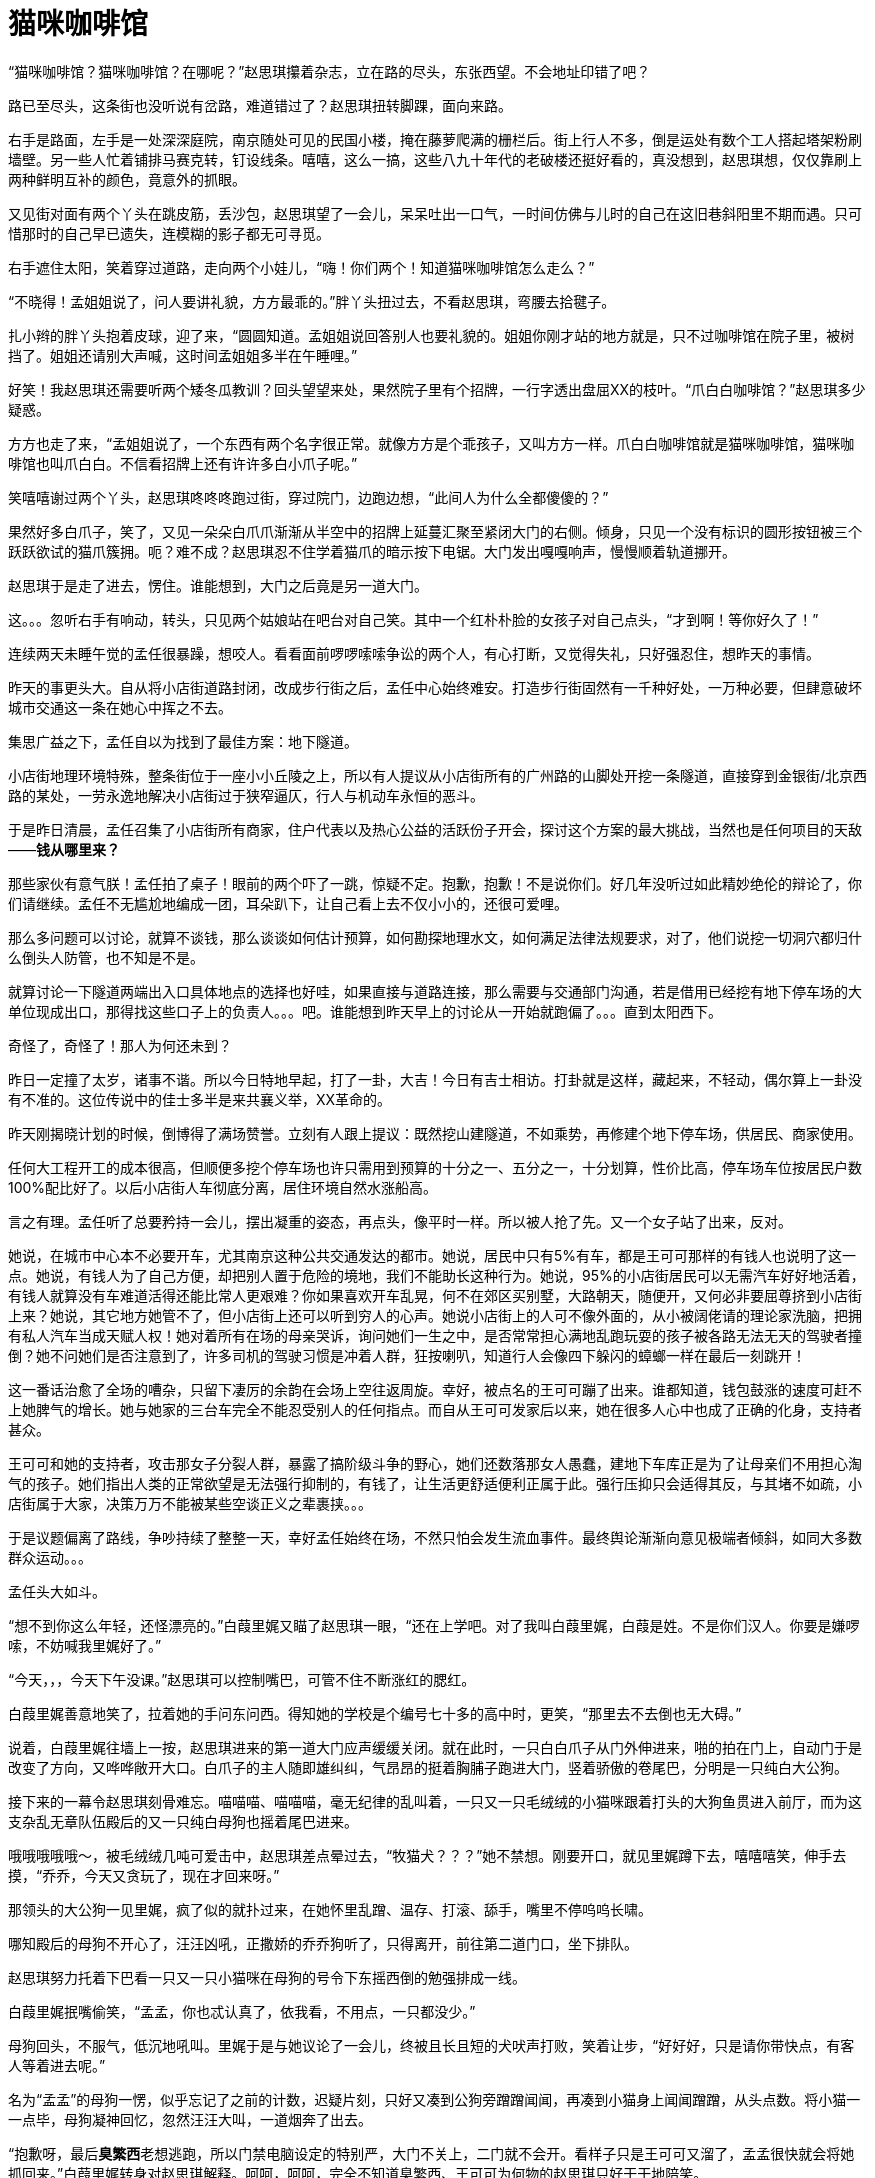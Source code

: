 = 猫咪咖啡馆

:docdate: 2018年/2月/15日

“猫咪咖啡馆？猫咪咖啡馆？在哪呢？”赵思琪攥着杂志，立在路的尽头，东张西望。不会地址印错了吧？

路已至尽头，这条街也没听说有岔路，难道错过了？赵思琪扭转脚踝，面向来路。

右手是路面，左手是一处深深庭院，南京随处可见的民国小楼，掩在藤萝爬满的栅栏后。街上行人不多，倒是运处有数个工人搭起塔架粉刷墙壁。另一些人忙着铺排马赛克转，钉设线条。嘻嘻，这么一搞，这些八九十年代的老破楼还挺好看的，真没想到，赵思琪想，仅仅靠刷上两种鲜明互补的颜色，竟意外的抓眼。
// 不满，另赵的想法不能使用过多的文学词汇

又见街对面有两个丫头在跳皮筋，丢沙包，赵思琪望了一会儿，呆呆吐出一口气，一时间仿佛与儿时的自己在这旧巷斜阳里不期而遇。只可惜那时的自己早已遗失，连模糊的影子都无可寻觅。

右手遮住太阳，笑着穿过道路，走向两个小娃儿，“嗨！你们两个！知道猫咪咖啡馆怎么走么？”

“不晓得！孟姐姐说了，问人要讲礼貌，方方最乖的。”胖丫头扭过去，不看赵思琪，弯腰去拾毽子。

扎小辫的胖丫头抱着皮球，迎了来，“圆圆知道。孟姐姐说回答别人也要礼貌的。姐姐你刚才站的地方就是，只不过咖啡馆在院子里，被树挡了。姐姐还请别大声喊，这时间孟姐姐多半在午睡哩。”

好笑！我赵思琪还需要听两个矮冬瓜教训？回头望望来处，果然院子里有个招牌，一行字透出盘屈XX的枝叶。“爪白白咖啡馆？”赵思琪多少疑惑。

方方也走了来，“孟姐姐说了，一个东西有两个名字很正常。就像方方是个乖孩子，又叫方方一样。爪白白咖啡馆就是猫咪咖啡馆，猫咪咖啡馆也叫爪白白。不信看招牌上还有许许多白小爪子呢。”

笑嘻嘻谢过两个丫头，赵思琪咚咚咚跑过街，穿过院门，边跑边想，“此间人为什么全都傻傻的？”

// 2/28
果然好多白爪子，笑了，又见一朵朵白爪爪渐渐从半空中的招牌上延蔓汇聚至紧闭大门的右侧。倾身，只见一个没有标识的圆形按钮被三个跃跃欲试的猫爪簇拥。呃？难不成？赵思琪忍不住学着猫爪的暗示按下电锯。大门发出嘎嘎响声，慢慢顺着轨道挪开。

赵思琪于是走了进去，愣住。谁能想到，大门之后竟是另一道大门。

这。。。忽听右手有响动，转头，只见两个姑娘站在吧台对自己笑。其中一个红朴朴脸的女孩子对自己点头，“才到啊！等你好久了！”
//不畅

// 3/4
连续两天未睡午觉的孟任很暴躁，想咬人。看看面前啰啰嗦嗦争讼的两个人，有心打断，又觉得失礼，只好强忍住，想昨天的事情。

昨天的事更头大。自从将小店街道路封闭，改成步行街之后，孟任中心始终难安。打造步行街固然有一千种好处，一万种必要，但肆意破坏城市交通这一条在她心中挥之不去。
// 小店街特殊交通问题，和街道收费问题放到领地巡视一章

集思广益之下，孟任自以为找到了最佳方案：地下隧道。

小店街地理环境特殊，整条街位于一座小小丘陵之上，所以有人提议从小店街所有的广州路的山脚处开挖一条隧道，直接穿到金银街/北京西路的某处，一劳永逸地解决小店街过于狭窄逼仄，行人与机动车永恒的恶斗。

于是昨日清晨，孟任召集了小店街所有商家，住户代表以及热心公益的活跃份子开会，探讨这个方案的最大挑战，当然也是任何项目的天敌——*钱从哪里来？*

那些家伙有意气朕！孟任拍了桌子！眼前的两个吓了一跳，惊疑不定。抱歉，抱歉！不是说你们。好几年没听过如此精妙绝伦的辩论了，你们请继续。孟任不无尴尬地编成一团，耳朵趴下，让自己看上去不仅小小的，还很可爱哩。

那么多问题可以讨论，就算不谈钱，那么谈谈如何估计预算，如何勘探地理水文，如何满足法律法规要求，对了，他们说挖一切洞穴都归什么倒头人防管，也不知是不是。

就算讨论一下隧道两端出入口具体地点的选择也好哇，如果直接与道路连接，那么需要与交通部门沟通，若是借用已经挖有地下停车场的大单位现成出口，那得找这些口子上的负责人。。。吧。谁能想到昨天早上的讨论从一开始就跑偏了。。。直到太阳西下。

// 3/5
奇怪了，奇怪了！那人为何还未到？

昨日一定撞了太岁，诸事不谐。所以今日特地早起，打了一卦，大吉！今日有吉士相访。打卦就是这样，藏起来，不轻动，偶尔算上一卦没有不准的。这位传说中的佳士多半是来共襄义举，XX革命的。

昨天刚揭晓计划的时候，倒博得了满场赞誉。立刻有人跟上提议：既然挖山建隧道，不如乘势，再修建个地下停车场，供居民、商家使用。

任何大工程开工的成本很高，但顺便多挖个停车场也许只需用到预算的十分之一、五分之一，十分划算，性价比高，停车场车位按居民户数100%配比好了。以后小店街人车彻底分离，居住环境自然水涨船高。

言之有理。孟任听了总要矜持一会儿，摆出凝重的姿态，再点头，像平时一样。所以被人抢了先。又一个女子站了出来，反对。

她说，在城市中心本不必要开车，尤其南京这种公共交通发达的都市。她说，居民中只有5%有车，都是王可可那样的有钱人也说明了这一点。她说，有钱人为了自己方便，却把别人置于危险的境地，我们不能助长这种行为。她说，95%的小店街居民可以无需汽车好好地活着，有钱人就算没有车难道活得还能比常人更艰难？你如果喜欢开车乱晃，何不在郊区买别墅，大路朝天，随便开，又何必非要屈尊挤到小店街上来？她说，其它地方她管不了，但小店街上还可以听到穷人的心声。她说小店街上的人可不像外面的，从小被阔佬请的理论家洗脑，把拥有私人汽车当成天赋人权！她对着所有在场的母亲哭诉，询问她们一生之中，是否常常担心满地乱跑玩耍的孩子被各路无法无天的驾驶者撞倒？她不问她们是否注意到了，许多司机的驾驶习惯是冲着人群，狂按喇叭，知道行人会像四下躲闪的蟑螂一样在最后一刻跳开！

这一番话治愈了全场的嘈杂，只留下凄厉的余韵在会场上空往返周旋。幸好，被点名的王可可蹦了出来。谁都知道，钱包鼓涨的速度可赶不上她脾气的增长。她与她家的三台车完全不能忍受别人的任何指点。而自从王可可发家后以来，她在很多人心中也成了正确的化身，支持者甚众。

王可可和她的支持者，攻击那女子分裂人群，暴露了搞阶级斗争的野心，她们还数落那女人愚蠢，建地下车库正是为了让母亲们不用担心淘气的孩子。她们指出人类的正常欲望是无法强行抑制的，有钱了，让生活更舒适便利正属于此。强行压抑只会适得其反，与其堵不如疏，小店街属于大家，决策万万不能被某些空谈正义之辈裹挟。。。

于是议题偏离了路线，争吵持续了整整一天，幸好孟任始终在场，不然只怕会发生流血事件。最终舆论渐渐向意见极端者倾斜，如同大多数群众运动。。。

孟任头大如斗。

“想不到你这么年轻，还怪漂亮的。”白葭里娓又瞄了赵思琪一眼，“还在上学吧。对了我叫白葭里娓，白葭是姓。不是你们汉人。你要是嫌啰嗦，不妨喊我里娓好了。”

“今天，，，今天下午没课。”赵思琪可以控制嘴巴，可管不住不断涨红的腮红。

白葭里娓善意地笑了，拉着她的手问东问西。得知她的学校是个编号七十多的高中时，更笑，“那里去不去倒也无大碍。”

// 3/6
说着，白葭里娓往墙上一按，赵思琪进来的第一道大门应声缓缓关闭。就在此时，一只白白爪子从门外伸进来，啪的拍在门上，自动门于是改变了方向，又哗哗敞开大口。白爪子的主人随即雄纠纠，气昂昂的挺着胸脯子跑进大门，竖着骄傲的卷尾巴，分明是一只纯白大公狗。

接下来的一幕令赵思琪刻骨难忘。喵喵喵、喵喵喵，毫无纪律的乱叫着，一只又一只毛绒绒的小猫咪跟着打头的大狗鱼贯进入前厅，而为这支杂乱无章队伍殿后的又一只纯白母狗也摇着尾巴进来。

哦哦哦哦哦～，被毛绒绒几吨可爱击中，赵思琪差点晕过去，“牧猫犬？？？”她不禁想。刚要开口，就见里娓蹲下去，嘻嘻嘻笑，伸手去摸，“乔乔，今天又贪玩了，现在才回来呀。”

那领头的大公狗一见里娓，疯了似的就扑过来，在她怀里乱蹭、温存、打滚、舔手，嘴里不停呜呜长啸。

哪知殿后的母狗不开心了，汪汪凶吼，正撒娇的乔乔狗听了，只得离开，前往第二道门口，坐下排队。

赵思琪努力托着下巴看一只又一只小猫咪在母狗的号令下东摇西倒的勉强排成一线。

白葭里娓抿嘴偷笑，“孟孟，你也忒认真了，依我看，不用点，一只都没少。”

母狗回头，不服气，低沉地吼叫。里娓于是与她议论了一会儿，终被且长且短的犬吠声打败，笑着让步，“好好好，只是请你带快点，有客人等着进去呢。”

名为“孟孟”的母狗一愣，似乎忘记了之前的计数，迟疑片刻，只好又凑到公狗旁蹭蹭闻闻，再凑到小猫身上闻闻蹭蹭，从头点数。将小猫一一点毕，母狗凝神回忆，忽然汪汪大叫，一道烟奔了出去。

“抱歉呀，最后**臭繁西**老想逃跑，所以门禁电脑设定的特别严，大门不关上，二门就不会开。看样子只是王可可又溜了，孟孟很快就会将她抓回来。”白葭里娓转身对赵思琪解释。呵呵，呵呵，完全不知道臭繁西、王可可为何物的赵思琪只好干干地陪笑。

孟孟狗奔出去之后，乔乔复活了，先是撩拨身后的猫孩子，可猫咪们已安静下来，乖乖趴在地砖上等妈妈，守纪律。乔乔只好钻进里娓的长裙，围着她的脚趾舔，把她逗得格格直笑。忽然，乔乔发现了新人，想起自己的工作，一路小跑到吧台后，叼着一块木牌子出来。
//里娓的服饰别忘记补上

摇尾巴，昂着头，尽全力将牌子举高，奔来。赵思琪凑近一看，庆幸自己从不戴眼镜。谁能想到那木牌子上的竟是广告：一家小火锅店和一家**正宗**的南京菜馆。

赵思琪立刻像正常路人一样，无法抗拒。弯腰摸摸乔乔的耳朵，抱着他一顿亲，告诉他一定会去他们家的饭店拜访。然而任凭赵思琪如何努力，乔乔总不肯放下牌子。赵思琪不得法，只得保持弯腰的姿势看向白葭里娓，向她求援。里娓指指牌子上的二维码，赵思琪于是省悟，掏出手机扫码，地图立时弹出，标出了两家店的位置和前往路线。赵思琪看看，原来也在这街上，很近，街头到巷尾的距离。

乔乔满意了，放下牌子，伸出爪爪。赵思琪嗷嗷两声，赶忙与他握爪。

孟孟狗这时也回来了，嘴里叼着只小小花豹。花。。。花豹？金钱豹？赵思琪一日之内惊吓太过，能够惊诧的神经暂时疲惫，对不断输入的刺激不再敏感，只余下疑惑重重。

好了，人齐了，大家直起身等待大门关闭。不料乔乔鼻尖又耸，不顾孟孟的反对，重新叼上广告板，冲出大门，拦住了门外经过的数个韩国女留学生。

小店街毗临南京大学留学生宿舍，这里韩国女留学生从不稀奇。稀奇的是，人们总能一眼就将她们分辨出来。

韩国女子也像一切人类，长有一对美丽的眼睛，只奇怪她们的眼睛并非为了寻找世间的美而生。小店街上的韩国女留学生，不分来历背景，燕瘦环肥，统统摒弃自然母亲赐予她们的天然风姿，只向同一种美伏首：商人广告狂轰滥炸之下的大一统容貌。这种标准的商人美要求女性戴上面具，皮肤像死尸一样惨白。至于嘴唇也一定要像恐怖片中的死尸鲜艳的红。据说如此浓妆会显得精神百倍。只是“精神百倍”这种东西如果发现在死尸脸上。。。总之，喊出**“古来万事贵天生”**的李白定不会欣赏她们。

孟孟狗等的不耐，坐到大门门线上，放下口中挣扎不休，鬼叫连连的小花豹，用一只爪子拍牢，再汪汪催促。然而，招揽顾客是乔乔唯一敢于违抗孟孟的时刻。

孟孟无奈，又见猫娃儿个个抓耳挠腮，知道时间大了，于是再次清声发令，驱走了规矩。轰的一声，树倒猢狲散，几只猫儿化身橙色、青色、白色的闪电，在小小门厅左突右蹙。剩下的打呵欠、磨爪爪、敲脑袋、闻屁股、捉尾巴不一而足。赵思琪也学里娓，蹲下来，与小猫咪一一招呼，爱抚。

// 3/8 
抚摸小猫，心神宁定，一切都变得似水晶般清澈透明。门外鸟儿的鸣唱，囧窗间泥土青草的芬芳纤毫可辨。一阵又一阵时而兴奋激动时而低昂压抑的声浪传来，隐隐可知是外国话。

赵思琪然而脸红，从那些外国女人的表现上看，自己刚才也多半失态的不行。“好恶心，这些外国女人，一点不矜持，没见过世面，不就是狗叼广告牌嘛。。。鬼喊鬼叫的，像做那。。。那什么一样，呸！”批评完韩国人，赵思琪心下稍愈。又见乔乔伸出爪子，留学生嗷嗷的上去握，“哼，那狗爪子不知道踩过多少泥，多少痰，扒过多少屎尿，你们还真不讲究，对了，我好像也。。。”

此时白葭里娓又侧过来，不无羡慕地道，“这对狗是王可可家的，从小孟姐姐训练出来，有两个本事。一是搜寻流浪猫狗弃养的幼崽，将之带大。狗妈妈教出的猫咪也像狗狗一样听话。二是招徕顾客，王可可家两爿饭店靠这两位天天爆满，翻台几趟呢，小店街上就数她家首富。”

事实上，这对狗，公狗乔乔母狗孟孟是王可可的新婚礼物。

新婚的时候，王可可的丈夫见她眉宇间只有强装出来的喜悦，思来想去，忽然记起她初来小店街时的事情。

那一日深夜，还不适应机器人生活的服务员王可可披着寒冷的清光返回拥有八九个舍友的集体宿舍。此时的漫天星光只愿意照见她心中酸楚无限。经过垃圾箱时，意外看到一团灰黑色的肉块蠕动，定睛细看，原来是只狗仔，一只眼流脓，身上随处斑秃疤痕。

很多年后，王可可每次回忆都认定这是被人用烟头一个又一个缓缓烫出的。世界上最贫穷的人，体验过极度艰难的人类常常有最大的爱心，王可可只犹豫了三秒，毅然地将小狗带回。

花光了预支的薪水，小狗不旦活了下来，眼睛也好了，毛光光皮实实，十分活泼可爱，最意外的是，他竟然是只纯白的狗子。

又一日，王可可又一次工作到深夜，宿友忘了关门，小狗溜出来找妈妈。等发现时，他已变成路中央冰冷僵硬的尸体。

王可可崩溃了，扶着尸体，三天三夜未下床。最后还多亏了孟任，成立起“王可可帮助小组。”小组的头一件事——孟任自任组内的唯一领导小组长。然后小组长发令，动员素来与王可可亲爱的女服务员轮班日夜陪伴，陪她说话，陪她家务，逼她工作，让她没有任何时间独处思考悲哀。如此戚戚哀哀半年，她才恢复常态。

新婚的丈夫想起此事，决定送两只纯白的狗给妻子。所以花了一万多托朋友购买。是的，在中国，花钱最快的办法永远是托朋友代购。这朋友如此可靠，真的送来一对纯白无一根杂毛的小狗，绝对不是市场上常见骗新手的染色病狗。

王可可倒不在乎狗的品种 ，如她丈夫所料，爱死了这一对。想起孟任，于是给其中的母狗取名孟孟，又抱着公狗半天，不避任何人的目光，命名为乔乔。

然而小饭店的老板娘注定没有每日溜狗的闲暇。

// 3/9
所以几年来这对狗每日上午随王可可夫妇出门，自行跑到孟任处，再领着一队他俩带大的小猫到小店街荒弃的后山玩，日中返回，吃肉梳洗睡觉，下午再出门四处招揽顾客。到四、五点时，王可可家的饭店就可以爆满。两只狗于是卸下职责，趴在饭店外的木架上对着小店街望呆，大嚼王可可买来的进口带骨牛肉。

为家庭努力工作，得到进口牛肉的回报，这一切看上去完美。只可惜不久前，有些外国留学生过来拍了视频传到youtube上，大部分观众哈哈一乐，可总有正义感特强，习惯告奸的正义人士传言：广告牌是用钉子钉在狗嘴上的。

外国人里总有一部分被伟大的基督精神感召，他们一生不做任何事情，除了证明自己比别人圣洁。所以有几个在宁的外国人，突然成为了世上顶顶的爱狗人士，专程跑来小店街。等他们发现任何正常智力的人类都可以推断出的事实：广告牌并非钉在狗的牙床之上，他们娴熟地切换了抗议姿势，转而举着牌子在饭店门口静坐，牌子上还写有神奇的外国大字：**Work or Wok?**
// 这一段源于真实事件

可怜小店街上民众教育程度太低，竟无法领会外国大爷精妙无双的Pun。孟任苦苦翻烂手边的英文字典也不得要领，只好请教和曦。和曦看了，哈哈大笑，愉快地吊起了书袋，“Wok是粤语的镬，就是锅子啦，啊，这你也知道？广东人跑到美国开饭店，早年常常按粤语将镬拼成英文写在招牌上。那个结尾的K想来就是粤语表现入声的舌塞音，同样的还有白菜bok choy。这些都不是正经的英语，所以很多字典不收。但美国人只要看到Wok就知道是中餐馆，所以现在墨西哥人开中餐也会写上这个Wok。真正的中国人为了与他们区别，反而不再用了。”见孟任的眼睛已经晕迷，更乐，“说起来那外国佬挺有才，意思是这些狗如不**工作**就会给炖到**锅**里去。骂王可可逼狗劳作，顺便骂中国人吃狗肉。”

// 3/12
谁都知道孟任最敬畏外国人，听了和曦的解释，倒想劝王可可。只是王可可已非吴下阿蒙，像所有无辜单纯的人遭遇诬陷时一样，她火冒三丈，指着抗议者一顿骂，说她最爱狗，一辈子从未起过，哪怕一次吃狗肉的念头。难道有人吃狗就代表所有中国人都吃狗肉？中国人吃狗，你跑我家抗议，美国人吃牛肉，你怎么不跑白宫抗议？越骂越气，当即指挥两条狗出去咬人。

一阵鸡飞狗跳之后，两狗欢乐地舔拭爪子，毫不内疚地品尝趾间的血液。天哪！多么无知且狼心狗肺的畜生，这些血液属于把全部身心血肉都为狗狗着想的犬中圣马丁、玻利瓦尔啊！

// 3/16
进了二门，赵思琪倒吸一口凉气，“好宽敞。”在外面看不出，进来方知这家咖啡馆以回字型设计，几乎占据了整个院落
//不知怎么描写，这牵涉到开头对这里的印象。
// 旧房子和玻璃新的阳光房融为一体
// 违建
“来了，来了！”一群女孩子笑嘻嘻跑出来，有的牵狗，有的抓猫，顺便扭头与白葭里娓打招呼，更有两位笑着说，“直接把客人领上去吧，孟姐姐一会功夫催问几遍了。”

于是又来到二楼，穿过架在半空长长的木甬道。一时间，阳光搅起树影，挥洒陪伴她们。赵思琪伸出小手去捉，暖风从她指间蜿蜒游走，只余下醺醺的二人。

于是进了东北的角屋。靠门的地方，横七竖八躺着八九张沙发，符合最近流行灰冷色调的“北欧风”。又是一群女孩子或坐或卧，有的看书翻杂志，有的吃零食，有些对着小镜子补妆，更多的捧着手机消磨。

沙发区后，靠近北窗，有一男一女，也不从面前的凳子，站在那里指手划脚，动了意气。这两个身前对着张木桌，也是现在流行的时尚，漆成白橡木色。桌子后坐着个小姑娘，满脸的不耐烦，一看就不是个正经的女姑娘。
// 少服饰

“哎哟，你们两位还在争哪！”白葭里娓不客气地打断，笑道，“我下去的时候是你们二位，谁想到回来还是你们二位。李梅姐你也是老前辈了，怎么还不知道每天多少起人来找孟姐姐？照你们这样争下去，孟姐姐不要吃饭啦！”

男子闻言回头，赵思琪这才发现他深目高眉，不似中原人。只见他无奈地搔头，“不怪我，是园长太顽固，也不懂我们的民族习惯，明明从小学到大学都设有回民餐厅，她的幼儿园倒敢违抗国家政策，不收我的孩子。”

三十多岁的女子听了，越发不忿，不经意间高了音调，“我们违反了什么国家政策？！上次和你一起去宗教局，你也亲耳听到了，宗教局的领导说私立幼儿园有权自行录取，也没规定一定要有回民餐厅。里娓，害得孟姐姐吃不上饭是我的不对，但道理总要讲清楚。你儿子完全可以送来我们园，但吃饭不能特殊，别人说什么你家娃也得吃什么。并没有不收你的孩子，你自己不把他送来，专和我歪缠有什么用！”

说话的女子叫李梅，呆、笨、认死理，早先在小店街做服务员，所以很早就跟着孟任鬼混。

// 3/17
后来她在的店铺倒闭，像每天路边大多数小店一样。经同乡介绍，去了家私立幼儿园打杂，就此别离了小店街。好容易逃离魔窑，冥顽不灵的她仍把孟任平日的胡言乱语当成真理。想起孟任成天挂在嘴边当招牌的**学**与**日新**，也硬着头皮学起了幼儿教育。两年之后，居然混到了幼教资格证，转成了正经的**执证**教师。

谁都知道，中国人最舍得在孩子身上花钱。她的幼儿园赶上了城市化的浪潮，新近又弄来一笔巨额投资，所以像任何企业一样决心大大扩张。十家新建的幼儿园就有一家在小店街，集团还专门任命李梅出任园长，自然是希望和小店街大头头孟任搞好关系，至少不开罪她。

然而李梅一切都好，就是缺乏商人的灵活/油滑。她左手一本幼儿园规章制度，右手一本《幼儿教育》，做任何事情，都要先以查黄历请菩萨式的虔诚在书中寻找依据。别说与书上写的有一个字的差别，就算差一个标点符号，她也必然不行。与她龃龉的男子是小店街上新疆餐厅新聘来的青海大厨，小娃儿长到可以送幼儿园的年龄，本想着就此可以轻松一半，哪知一头撞上李梅的死脑筋，生疼。

已经很不耐烦的孟任，抓住这个空隙，对二人扬唇，“朕也听了半天了。”装出一付剧烈思考、脑海冒泡的模样，良久，“大厨也不足，李梅也过了，都有错。”

见二人呆呆凝望自己，孟任心底得意，得意成抓耳挠腮的猴子王，“先说你，宗教局的人也说，无论小学大学，上学的问题都可以为你出面，就是幼儿园没办法，可见李梅他们没有违反政策嘛。”

又指李梅，“你的死脑筋又犯了，比牛还犟。大厨又不要你专门为他家孩子开餐厅，他自己每天送饭，你为何就不肯行个方便呢？”

李梅急了，“不是不肯行个方便。”把右手的《幼儿教育》摊开，哗哗翻到一页，“孟姐姐请看，这里写着的，写着的！‘幼儿在园中必须按规定吃园餐，这是他们人生第一次参加集体活动，可以潜移默化地培养他们尊重社会、学校以及公众的行为规范的意识，并且纠正由于家长溺爱形成的挑食的坏习惯和唯我独尊的小皇帝、小公主思想。’我们园的规章制度也禁止家长送饭，我马上翻给你看。”
// 有意把引文写成啰嗦的长句。

“够了够了，”孟任摆摆小手，自认很潇洒，“朕怕你根本不懂什么叫民族宗教吧。”

李梅怔住，出身寒鄙的她见过的第一位回族人就是眼前的大厨，还是从他的口中第一次听到**伊斯兰法**四个字。等搞清楚这四字怎么写，她不免在背后偷偷对着先知发出许多亵渎的啧啧声。
//塙有如此漏人，从小到大不知道民族宗教的。

// 3/18 得知李敖去世，想有点感伤又不知在何处，唉

“这样说吧，信道教的不吃狗肉，并非他们挑食，或者怀疑幼儿园的菜肉不洁，来源不安全，而是信仰，你懂了吧？”

没有，完全没有，李梅并不认识任何道士，更没听说道士不能吃狗肉的，所以看上去更加呆头了。

“那你总有亲戚信佛吧？平时吃素斋的。”

这个。。。李梅勉强懂了，她的外婆在生命的最后岁月皈依了佛教，丝毫荦腥不沾。外人看着都觉得不忍，家人更是忧心忡忡。所以，，，李梅从小红旗下长大的唯物主义少女又把食物禁忌理解成**封建迷信**，害人不浅！

呃，没想到讲道理起了反作用，孟任好气好笑，只能求诸擅长的暴力。把电脑屏转动90度，一手揪住李梅的脑袋按桌上，一手在亚马逊图书信息页上指指点点，先吹嘘自己，“看看，像朕这般伟大的君王也懂得学习日新，‘苟日新，日日新，又日新’。哪想到你这小学生倒不学习的，天天捧着十几年前出版的第三版旧书当宝贝，你看看这里，这书去年已经出到第六版，第六版序言有一句，‘除了上述变化，本次修订还添加了民族宗教和少儿心理学内容，这符合社会主义初级阶段生产力与生产关系辩证统一的。。。吧啦吧啦，哼哼哈哈，阿弥托佛嘛咪嘛咪哄，’见鬼，全是咒语？总之，大意你反正了解了，记住，回去第一次事就是去买一本第六版更新一下你的死脑筋，记住了没？”为了帮助李梅回忆，孟任又咚咚咚在她脑壳上凿了三个暴栗，才放手。

李梅早被孟任锤惯，逆来顺受，这时只好委委屈屈先答应下来，但立刻提出了新问题，如果别的家长得知，哪个孩子没有特殊情况，人人要给孩子送饭，那该如何应对？

谁料这问题竟惹了一位未来的英雌排空出世。站在白葭里娓身畔，红衣少女赵思琪早已不耐，天哪，这都什么人啊！不过一件芝麻绿豆大的小事，这伙人唧唧歪歪、唧唧歪歪、唧唧歪歪个不停！冲动之下，脱口而出，“换个说法不就好了？不然还说成开了个专供穆斯林的餐厅，别提家长送饭，全推到宗教局身上，就说他们规定必须要有的。给所有家长两个选项，要么吃园餐，要么吃清真饭。到时候不管几个人，都让大厨按人头送来好了。”
// 排空出世那里还要修饰。赵思琪固然是未来英雌，但她在本书里只零散出现，并非主要人物，如白葭里娓。

李梅听了，缓缓点头琢磨，不提家长送饭，其他家长也不会想到送，加上幼儿园的孩子们也没有奇奇怪怪的信仰，比如佛教，不怕有人乘机要幼儿园再添个素菜馆子，如此看来，这办法也许真的可行？

// 3/19 昨天未见的，今日见了，不见李生久，佯狂真可哀

众人观察孟任的神色，孟任正色道，“又何必骗人？满腹心事，伪饰出来的言辞真以为能欺瞒世人？小店街之人虽笨，可也不都是傻子！这样吧，李梅你明天再来一趟，朕为你写张告示，把事情本末由来一一详明，你贴在大门上，晓谕众生。还有不理解的，让他来找朕。还有，你书上只提到尚同，只想到集体意识，可人生而不同，已不仅仅是宗教；有些孩子体质特殊，吃点豆油都过敏，你们也逼着非要吃定餐？”挥挥手，遣走了李梅。

竟见未被采纳，对于只有十六岁的赵思琪来说本是寻常事，毕竟年龄不到，就像还未长出鬃毛的公狮子，没有哪个母狮会将他放在心上。然而这一次她着实羞红了脸，因为无知的围观群众听了眼前和自己一般大的小女孩胡说，个个露出信服的表情，仿佛听到的是黄钟大吕，金声而玉振。

“啊呸，好恶心。被我抢先了，这小毛丫头才特意换一种说法出风头，保持她在众人眼中的地位。如果一开始我用她的说法，她一定换我的，为了不同而不同，哼哼，就有这种人。”

大厨见事情解决，喜上眉梢，正待告辞，却低估了孟任。“你也知道，李梅收你家娃是出于善意，许多人劝李梅，为你说话也是一份善意。你的孩子现在信仰你们的圣教，因他生来就是你的孩子。等他长成，如果有别的选择，别的信仰，也请你尊重，最少不干涉，看在今日这许许多多在场人士善意的份上。”

大厨呆了，全然想不到还有这么一出，嗫嚅半天，像坏了的闹钟，身子乱颤，戏味十足就是发不出一丝声响。

有个女孩见孟任要打发他，忙窜出来，咬着耳朵密报。愤怒的火星迸发，炸雷在寥廓的屋㝢内来回激荡，

“什么？打孩子？？！！你别走，你给朕讲清楚，为什么事打孩子？”

“小孩子不听话就该打？你还占理了？你那么占理，为什么把他拖到后面的车棚偷偷打？不敢在路边光明正大的‘教育’？要不是你下手太狠，车棚那边的声音也不会给姑娘们听到！”

“下次小孩子不听话，你把他送这里。你不会教育，朕这里最多有耐心的阿姨。你再敢打孩子，别的朕做不到，在小店街上你只怕混不下去！”

见大厨服软，孟任绯颜略霁，“对了，你老婆怎么回事？每天在你店里打杂、炒菜、收银，托人几次，就是不肯登朕的大门？是看不起这里的女孩子还是想学离群索居的商？商也悔于失群，她难道还贤于商？你记得带话，不管疲倦还是XX，都可以来这里休憩，嬉游。就算龙生九种，个个有别。这里人多，必有她能合得来的，总好过天天守着你。贵教的声望被一些极端份子拖累，你们又不出来交际，在旁人眼里，难免觉得神神秘秘，甚至鬼鬼祟祟。就算为了贵教，她也应该来这边教育出身于不毛之地、无知愚昧，连伊斯兰三个字都没听说过的女孩子。她不肯来，莫非是对贵教信心不坚的缘故？”

大厨失魂落魄地走了，得一而失二，总算见识到小店街统治者真正的颜色。

// 3/21 胡适一系学者还是太墨家了，这也许是李敖喜欢中共的原因。

// 3/22 
上午的事情终于完结，见无人瞩目，孟任偷偷伸了个长长懒腰。又想起居然有人胆敢抢在自己前头说话，差点扫了威风，忍不住要把那个捣蛋鬼滴溜出来。

通了激光的目光一旋，立即锁定目标：缩在角落，满肚皮不适，怀疑自己为何生在此处的赵思琪。

“你终于来啦！”噌，孟任窜出，两只爪子啪地握住赵思琪的小手，热情如火，将她拖到屋隅的小沙发上坐了。小沙发四周摆满奇木修萝、博物架作屏障，是个闹中密谈的好地方。

本感到冷落陌生而手足无措的赵思琪被这突如其来的热情打倒，本能地挣扎，却被大擒拿手死死按住。

“你们是怎么招待客人的？看茶，点心！”两个姑娘笑着得令而去。须臾，捧回来热腾腾的焦糖玛奇朵和喷喷香大块头南瓜豆腐慕丝奶酪蛋糕。

赵思琪眼看着会大擒拿手的老师傅使出失传已久的十九式三十七手“狮子搏兔”擒住了一块蛋糕大嚼，渐渐鼓足勇气，怯生生、傻乎乎地微声问道，“我们认识吗？对不起，我。。。我记性不好。。。”

// 3/23
“认识！认识！当然认识！四亿八千万贤劫之前，兜帅天须弥宫药师殿，朕登法烬台为大罗金仙讲解混元道果，你于众仙佛中最先领悟，欣然向朕躬行礼，暗递秋波。”

“再经恒河沙数之无量空劫之后，于昆仑界玄圃閬風山上的穷桑之野，才能与你再次相逢，朕于是为你拈花，对你破颜微笑。之后朕还会为你歌唱，

‘两只老虎，两只老虎，跑滴快，跑滴快，一只没有耳朵，一只没有尾巴。。。’”

@$@#%$^$#!@#^%$!

见赵思琪已然精神错乱，孟任终于感到了一丝丝羞愧，单手摩挲后脑壳枕骨，打着哈哈，“戏言，戏言尔。”

倏地，又突然将脸孔凑到赵思琪鼻梁一寸处，神秘兮兮地眨着左眼，仿佛心照不宣，道，“虽然今日初见，但观这位义士形貌，朕自然了解你的来意。”

哦，赵思琪想起来意，倒觉不好意思，明明是来求人的，哪经得起这番盛情。

见她不语，孟任当成默认，更是高兴。扬起一手，嗷嗷怪叫，“来人！快去买大公鸡，要最雄壮的！雪刀一挥，鸡头咕噜噜乱滚，血溅三丈！对了，还缺一位见证，难得如此高兴，朕就赏太上老君一个天大的面子，差他下界见证盟约！咦，瞧你面露不满，莫非嫌弃李耳老贼不成？那就西王母吧。不妥不妥！西王母还欠朕三个桃子呢，天大的怨毒，怎可让他乘机化解？”

“求求你，求求你了。”赵思琪气若游丝，哭了，“告诉我到底怎么回事，别。。。别买大公鸡了。”

不买大公鸡？孟任皱皱眉头，只办正事的话，乐趣就没有了，看着无头公鸡乱蹦。。。恶狠狠将赵思琪右腕寸关朝上翻，露出尖锐长牙，“没有公鸡的话，朕的血又不能多出，只好委屈你啦。”
// 孟任要杀大公鸡小说之言，别当真了

“别呀，我不是来盟约的。你理解错啦！”

// 3/25
“没错！朕一贯善解人意，你就是来参加‘承天景命XXXXXXX’，如今你这样的义士已然很少了。”

“不对，不对！求求你，饶了我吧。我是来领养猫咪的，你那个鬼盟约听都没听过。啊！你的盟约一点也不鬼，只是我。。。”

“是，你就是！”孟任暴跳如雷，“朕说你是，你就是，不是也是！你全家都是！莫非你胆敢怀疑朕的占卜？？？”

赵思琪吓倒摊缩在沙发一角，考虑是否先答应眼前的暴力问题少女。忽想起一物，连忙将手上的救命稻草摊开，指着其中的一篇报导，“这杂志上说，你们是南京最有名的猫咪咖啡馆，有猫咪给广大爱心市民领养，你们的口号是‘让人人都有猫咪！’看！这张合影里那个美丽温柔的少女不就是你嘛？我先以为是服务员，谁想到来了之后才知道世界上竟有这么年轻有为还美丽的店主。”

哇咔咔，听到**最有名****年轻有为****美丽温柔**，孟任汪汪大笑起来。边上的赵思琪却十二万分的后悔。

中午午休，吃完饭无聊，赵思琪从班上的图书角随意拿起一本天知道猴年马月出版的杂志乱翻，踫巧读到孟任的故事，一贯冲动，思想追不上脚步的她立刻出发过来品尝后悔的苦涩。

很多人几十年如一日做着重要艰辛的工作，做出了杰出的贡献，耗尽无数心血，却默默无闻。而孟任因为长年做视频，结识了不少业内人，加上繁娃在媒体上的关系，猫咪咖啡馆甫一开张，就有记者前来采访，并免费为她大肆吹捧。什么正经的工作还未做，她在南京小动物援助界的声势已远远压过那些辛苦二十年，变卖家产也要救流浪猫狗的**奇人**。思之令人扼腕，然而世上的事本来如此，本应如此，又何足怪哉？

// 3/26 
“这只是刚开业时的报导，”孟任神气得紧，“成绩属于过去，努力才有未来，哇哈哈，朕怕你的消息已经过了保质期。如今猫咪咖啡馆一年可以送出三百只猫咪，三百对孤独的灵魂因此得到慰藉。我们的口号‘让人人都有猫咪！’马上就可以实现了！”数学不及格的帝王小手一挥，划破天际。
// 漏了和盖茨口号对比的一句

于是美滋滋地跑去办公桌捡出一卷纸，又在耳滨插上一支笔，装出小俏皮的模样，犇了回来。

欣欣然笑对赵思琪，刚欲开口，不甘心的眼眸又忍不住翻上来，“真的只是来领养猫咪的？加入盟约很好玩滴，‘凡我盟之人，既盟之日，朝夕虔心诅咒贱婢繁好一百次，咒她屁股生脓疮，疼得死去活来，活蹦乱跳，平地翻跟头打滚。’哈哈哈，好好玩，有没有？你要是怕那贱婢的淫威，以养猫为借口试探，就眨眨左眼，朕自有万全安排。”

见赵思琪不接话，眼皮也不敢眨，打破了吉尼斯世界记录，孟任只好无声叹息，正色道，“领养猫咪需要填些表格，好让我们了解你的基本情况。不是说你，别多心哦，有些人不适合养猫，在网上看到可爱猫猫视频，一时冲动，就养了。结果热情一过，发现还需要承担许许多多责任，既花钱还麻烦，猫咪也不是他想像和需要中的奴才，就偷偷把猫遗弃。让他们自生自。。。”喘着粗气，“**彼哉彼哉！**”

赵思琪刚填完姓名时，孟任还很高兴，“思琪，思琪。”反复咀嚼，“这名字冥冥之中，和朕多少有些联系。”

等她填上十六岁时，孟任大惊小怪，“才十六岁？”忍不住伸手搬她的脸孔，贴上去细细看了，捏捏耳朵，还趴到头壳上，用力嗅了几下髪缝，“原来十六岁是这种味道？朕老是分不大清人类的年龄呢。”

// 3/27 
然而，十六岁？孟任转成严肃，“十六岁还没独立吧。”

赵思琪一凛，这才想起家长，满腔的热情于是缓缓冻结。

“**妈妈都不喜欢毛毛的东西！**”孟任抱着臂笃定道。

“对，对。”赵思琪难为情地低下头。她与母亲的关系谈不上好，至少没有任何把握说服养猫。“她总是这样。永远把我当小孩子看。说我成天不正经，不好好读书，不会讨老师的喜欢，长大了也是个废物。不如不读书，早点打工，还能省钱。再学会钓男人。。。”

“世界上竟然有这样说女儿的妈妈。”赵思琪自怨自艾，心中酸楚，不如为何，骤然向眼前初见的少女倾诉。又准备填下一项，“是否养过任何宠物？”，还在沉吟，突然，哗啦一声，一只手从旁插走卷子。

“行啦，你的情况朕已知道。”屁股离座，尾巴甩都不甩赵思琪，回到桌前，把她晾在一边。又取出修正液，当着所有人的事将赵思琪填过的重新涂白，想来可以节约给下一位领养者使用。

赵思琪全身僵硬，看着这一切，她的灵魂已脱离备受污辱的躯体，周围的一切已不对她影响。才知道不但学习不行，连收养猫咪她也没有资格。

周围的女孩子也有不少露出迷惑痛苦不忍的表情，一时若大的屋舍只余下细密参差的呼吸。

午饭的到来打破了现场的尴尬。孟任打开盒饭盖子，呱呱大嚼，又含着米粒转头吩咐里娓，“带客人参观一下，容朕吃午饭先。”

望着里娓二人步出长门，孟任轻蔑一哼，头脑发热的小姑娘罢了，看了新闻逃课过来，还想领养猫咪？猫咪再贱，也不是生来供你玩到死的！

// 3/28
孟任吃着饭，忽听楼下一片嘈杂，抬眼。两个女孩飞也似地去了，又喘着气回来，“孟姐姐，门口来了四五个街坊，非要马上见你。守门的姐姐说了，今日听讼已毕，请他们后日上午再来。他们不肯，说十万火急，等不得。但这伙人谁都不认识，应该也不是小店街的邻居。”

等这五位男男女女站到孟任身前，众人才得知他们原是小店街隔壁大店街上的住户。也是走投无路，病急乱投医才来此处求见。

原来自古以来，大店街上就有一家街道办中学，就叫“大店街中学”，奇差。以前南京的父母教育孩子常常吼叫“让你不学好！再不学好以后只能上大店街中学！”

这几年国家学美国改制，教育私有化。连大店街中学也迎面撞上了撒金的春梦，改来改去，不知为何与南京师范大学扯上了关系，旧牌子一去，摇身一变成了“南京师范大学第二附属中学”“加拿大留学预科学校”。

这一年暑假开始，为了符合**加拿大**这一响亮洋招牌，好多多创收，，，好多多育人，学校决定将校舍彻底翻新。

大规模的装修难免带来噪音，在人口密度极大的大店街相当于双倍噪音，也许可以发明一个新词“重噪”来形容这种局面。白天时断时续叮叮咣咣，打桩机似的在工地上和居民的脑海中锤炼，除了学生不得不作鸟兽散，想办法逃离，其他人只好用电视机、音响对抗。虽有不满，但考虑到总不能不允许别人装修，默默忍耐。

忍着忍着，渐渐不好了。本来只在工作日白天施工，不移时延长到黎明、午休、黄昏。好吧，继续忍。渐渐的，更加不好了，连双休日，工地也从早到晚咣当不止。有些人忍不了，去找工地，负责人笑着把人送出，大骂工地保安一场，开除了他，换了新人。最近一个星期更加不好了，白天时间不减，夜晚也哐哴哐哴起来，从十一点开始，往往要到凌晨五点，装卸脚手架，浇注搅拌混凝土，偷运建筑垃圾，无所不为。

大店街的居民也混蛋，不理解南京师范大学校领导的善意。他们没有把握机会，没有利用白天黑夜时时萦绕的锤子敲击声，锻打出纯净高尚的情操，深湛的学术思想，反而因为脑子像被敲出来，患上了神经衰弱、失眠，而已经神经衰弱者不免往精神分裂症方向发展。

生无可恋的居民再找工地，可负责人人间蒸发，新来保安一问三不知，什么都不晓得，却晓得关紧厚重铁门。

居民无奈，又求助于报社各大新闻媒体，得到了答复，和康熙皇帝一样的三个字“知道了”。

居民又打投诉电话，城管的，城建的，环保的，市政的，市长的，这些部门也一齐成了康熙皇上。

居民又于今日早上集结，准备去南师大找校长呈情。结果只见到严阵以待的保安，众人猜想用来联络的网上信息小组已被渗透。与保安对峙时，工程负责人在警察簇拥下现身，高举着尚温的“夜间施工许可证”展示。得意之余，不免多嘴，指责居民“如果全国都像你们一样，中国的基础建设就会倒退十年，街上也不会这么多人，如此繁荣！生在福中不知福！”

看着合法吵闹许可证，大部分人只好散去。然而总有自甘堕落、不识大体、不爱国的人类，四五个落后份子，老而不死的老贼凑到一起，眼泪汪汪。一周没睡好，令他们精神恍惚，以至错乱，加上老眼昏花，误以为最近小店街上出了新气象，于是哆嗦蹒跚着向那里进发。

俗话说的好，苍蝇不叮无缝的蛋，落后份子去找孟任，真可谓臭味相投了。

// 3/31
孟任去看居民们拍的夜间施工视频。五人到了这时又忐忑不安，不知道眼前的少女会否帮忙？就算愿意，她又能做到何种程度？

“反了，反了！”孟任拍了桌子，与南京师范大学有仇的她在地上乱蹦，“朕早知道南京稀饭大学混账！谁想他们竟比朕预料的更混蛋！”
// 预期时间要不要加上？实质上托了一年多呢。。。。

“小松鼠！你来！朕命你不管用什么方法，今天下午六点前，把稀饭大学的校长，副校长统统带来这里和大店街的父老开会，讨论解决办法。除非那些校长的老婆孩子正在断气，不准放过一个！反了他们了！一个屁大点的学校就敢这么欺压父老，可想而知。。。！什么，项目负责人？他是什么东西？也配过来？”

“让别人牺牲说的如此理直气壮？稀饭大学的校长如果每天在工地上办公，朕就不问此事！”

靠近长门的黄沙发东头坐着个郁金香似的少女，手中正拿着卷诗集。看到佳绝处，忍不住启颜微笑。

听到孟任的严令，小松鼠把本来枕在那少女大腿面上的脑袋抬起，不确定的四下张望。终于如梦初醒，赶紧趿了鞋子，窜到孟任跟前。

“阎王好见，小鬼难缠。”小鬼本是阎王豢养来隔离群众的。然而孟任说了“不管用什么办法”，又见地板已经跳通。小松鼠明白眼前的君王动了火气。校长们长年宦游，见惯风浪，只要被“请”来，自然不用烦神，但。。。

“你是说，这些大店街的父老反而会出问题？”孟任疑惑地反问。

“陛下。”小松鼠斟酌着，“大店街不像我们这里，是沐浴在现代法治文明下的先进社区。他们没有君长，没有乡贤，没有选举，没有乡约董事，没有宗族，连绅士也无。法律的万丈光芒确保他们无须，也确实不认识紧靠门的邻居，更遑论他人。所以眼前的父老代表不了大店街。就算这里的几人与南师达成协议，其他人未必接受。比如大店街上的五金店、门窗店、小食铺还指着学校的生意，越多越好，越密越好。又有些居民恨不得永不让中学装修，只要吵到他们；有些上夜班，更希望白天停工，诸如此类。群众的意见变化多端，不可预测，也无止境，如天上的白云，时而XX，时而苍狗。说服十名绅士也易于一个暴。。。我们管了此事，只怕两头不落，反而卷入他们的内部争纷。”

“这样啊。”孟任灰灰地木然滑落椅中。许久开口，明显失了锐利，“既如此，朕也无从帮他们多争利益。一切严格按法律条文规定的装修时段办；再叫校长带点小礼物上门慰问那十几家最受影响的。其实校长们早点上门，又怎么会闹得如此不可开交？对了，别忘了顺便带一只大公鸡，好让他们盟誓。”

哈？原来还是要看杀大公鸡呀！边上的一个女孩笑着上来款款相劝，“孟姐姐老让我们读书，昨天看到诗里有一句‘君子屡盟，乱是用长。’可见不诚心的盟约，不管歃血釁鼓，还是刻盘勒石，都不中用。还听人说，春秋贵胥誓，不如就让他们胥誓吧，皇天后土在上，大公鸡可以免了。”

见孟任笑着颔首，众人连连称善。

// 4/2 
这有什么好看的？白葭里娓很奇怪，拉拉赵思琪的衣袂，后者才恋恋不舍地离开。

“这些事很常见，只要放告的日子，小店街上还有附近的居民没完没了的跑来找孟姐姐评理，都是鸡毛蒜皮的小事，可他们才不管孟姐姐有多忙，只顾着胡扯。”

又忍不住安慰赵思琪，“刚才的事别往心里去。孟姐姐很喜欢你，不然不会对你如此严厉。想领养猫咪，我一会儿帮你私下去说。”

“好咧！”赵思琪愉悦地回答，快乐的像小小云雀直冲霄汉。

白葭里娓见赵思琪抛却刚刚的忧郁，也为她欣喜，虽然觉得情绪转变的快了点，并未生疑，尤其没想到她的转变只缘于趴在窗台，偷看孟任处理事务的片刻。

“这边是动物医院。我们有很厉害的喵医生呢。”

// 4/3 玳瑁猫醜醜失踪48小时，甚不安。也许她和她妈妈都有流荡基因，也许她还会回来，也许

所谓的喵医生就是两名从前雷渊宫的宫女，最早在猛氏馆为冥后照顾她心爱的虎群，后来和人类私奔跑了，最近随着孟任回归，立青旗延揽旧部，又不知羞的乱跑了回来。

孟任看她俩还有些特长，花钱送到外面的宠物医院实习，补充落下三千年地球动物医学。因为两人轮流，平时总有一个留在咖啡馆里无证非法行医。

赵思琪透过玻璃门好奇地偷窥医院挂号处。位于二楼西北角上的医院看样子占据了三间房屋，大部分为毛玻璃阻挡，只余下赵思琪驻目的那间。

温暖又不失热情的配色，现代简约的登记台，台后照例挂着廉价的大幅猫咪写真，只不过这只猫咪热衷对着雪山打呵欠，啊，雪豹。

雪豹下方坐着一位三十多的女士，专注地看着手上大八开的专业书，并未留意门外。

照片左边贴着价目表，赵思琪没养过猫狗以及一切宠物，不知深浅。另一面墙挂了四幅画，用木框装裱。赵思琪不看则已，定睛细看，第一幅名曰“猫咪先天经络图”，右一幅“猫咪六脉神剑”，再右一幅“猫咪玉女心经”，最后“猫咪阴阳和合交欢大乐神通”。每画都细细标出穴道、经脉和真气运行方式。如果不是绘画技巧等同于幼儿园大班，也许真有人相信。

白葭里娓只好不无尴尬地表示，“孟姐姐喜欢开玩笑，人很幽默的。又爱看武侠小说，就画了这些当装饰，当然不是真正的秘笈啦。”

愚蠢的人类，整日面对墙上四幅大作，只将它们看成小儿涂鸦，却不知万世君王将她百万年来的绝学XXXX一一画入。有人问，既有神功，为何不正大光明地刊行于世，传播文明呢？愚蠢的人类！没听老子说“玄之又玄，众妙之门？”没听佛祖说“知见障”？所以佛祖要摆出神神叼叼的鬼样子，将正法眼藏，传给大伽叶，可见愈是神仙妙法愈要鬼鬼崇崇、鬼哭狼嚎、鬼使神差，才能满足普罗大众心理的期望。
// 太轻薄？
// 4/4 醜醜的弟弟猢狲今天看着似乎也没食欲的样子。

白葭里娓推门，为喵医生和赵思琪介绍。饶有兴哇看了一会儿志愿者给狗狗洗澡美容。又在喵医生的带领下参观了医院，途经手术室、诊疗室，最后进入住院部，探望不少留院观察的猫猫狗狗。

赵思琪走马观花，笑嘻嘻的与病号打招呼。有只小黄狗得了肠胃炎，经过一周住院，已经痊愈，即将出院，喵医生乘便打开笼子抱出来。

小狗经过这番劫难，精神还萎靡。低声呜鸣撒娇。喵医生安抚一会儿，又递给里娓。里娓笑着接过，抱着小犬乱亲，口中发出含糊不明的激动。

又看到赵思琪跃跃欲试，把狗给她。赵思琪于是也抱了狗一顿亲，又为它拍拍背，捋捋毛，小狗兴奋过度，一时困倦袭来就在她臂弯中沉睡了。

三人又走到隔壁病床/笼子。只见一只大大的肥猫头戴伊利沙白圈委屈地趴着。

“噢噢噢，好肥好可爱的英短蓝猫！看这大圆脸，好想捏！”赵思琪惊喜。

喵医生点头，证实了她的说法，“本地有名猫舍的繁育猫。祖宗三代都有血统证的英短。今天早上过来做绝育，退休。公猫简单，观察到晚上就可以出院了。漂亮到这种程度的英短我也是第一次见。”

“原来这就叫英短啊，我说怎么长得和常见的猫猫不一样呢。可为什么叫蓝猫，明明灰猫呀。”白葭里娓发问。

赵思琪并不知道白葭里娓是“小店街喂猫小组组长”，因此倒未奇怪，抢先回答，“平常垃圾桶里的都是国产土猫，全是杂种，哪能和外国纯种猫相比。纯种猫总是很特别的，有奇异的花纹毛色，富有异国情调。英国民族气质中承载着高贵、优雅和忧郁。他们的国粹猫就叫做英国短毛猫，简称英短。也像英国人的品格呢。它们有大大的脑袋，粗壮的脖子，宽厚的胸部和无比壮硕的身形。虽然体型巨大，但它们性格憨厚平静，粘人亲人，是最好的陪伴猫呢！”

喵医生补充，“学术上应该是灰色的，但在很多人眼里更接近蓝色。是由黑色素在淡化基因位点loc D变异影响下形成的。”

“从我们医院资料看，英短是第一流行的纯种猫，而蓝色又是英短里最流行的颜色。我们都喊它蓝胖子。”

“猫咪果然还是胖一点可爱。”白葭里娓蹲下去捏捏蓝胖子的两腮，精神委顿的猫猫娇声抗议了两下，露出生无可恋的表情，大家看了都笑，心中温暖起来。

白葭里娓于是平生第一次对纯种猫生出了好奇。喵医生拿出手机，找了一些以前住院的照片给二人看。然而喵医生只知道纯种猫常见的遗传病，其它不甚了了。

反而赵思琪懂得更多，能讲出每个猫种的性格特点、生活习性，完全没有辜负宠物猫舍几十年如一日努力传播“知识”所耗废的心血。

// 4/7 五天未见醜醜
白葭里娓对着一只银白虎斑小猫照片紧瞧。赵思琪从旁一见，忙道，“这是美短，美国的国猫。像美国这个民族，独立勇敢、开朗活泼、健实温柔，对外界事物充满了好奇心。听说它们是‘五月花’号第一批乘客，从那时起就守卫着美国人民，所以也是忠诚勤劳勇气的象征。从某种意义上说也是美国的开国之父。历史课上都学过的。

历史课上当然讲过五月花，赵思琪哪里胡编了？猫对于美国的建立，作用只怕不下于**founding fathers**。当然，当它们的数量太多，又乐意食毒而亡，除了死前的那一声哀鸣，不会发出其它响动，惹起勤劳勇敢的美国人民一丝一毫的不快。
// 自然有所指，美国人民杀猫可是使用过生物，化学等多种武器，除了核武器还未试过

里娓如闻仙乐，如痴如醉，频频点头，不由赞叹，“赵思琪，没想到你如此了解猫咪，一看就是爱猫之人。像你这样的爱心人士就是我们一直寻找，可以托付猫咪终生的领养人！”

自从升入现在的高中，父母就对赵思琪学业彻底死心。赵思琪和同学也选择放弃，懒得学。高中的老师更懒得教。为遣永日，赵思琪上课时必打开手机在网上闲逛。渐渐的，被互联网上的猫咪吸引。兴趣是最好的老师，经过半年的坚持不懈，她俨然成为宠物猫专家，甚至同学购买家猫也必先来找她咨询。这一切都很美好，天边唯一一片的乌云是——她没有钱。

“啊啊啊！这是暹罗猫，好可爱！”赵思琪看到另一张照片尖叫，“看这纤细修长体型和楔形头就知道是热带异国品种。它们是大洋洲暹罗国的国猫。以前只生活在皇宫和大型寺庙，是外人只能耳闻、不能目睹的贵族。它们也像暹罗国人一样，性格刚烈好动，机智灵活，探索欲特强，善解人意。是唯一一种可以牵出去溜大街的猫，因此也被称为猫中之狗。有人在网上黑它们，说暹罗嫉妒心最强，容不下另一只猫。其实不是的，嫉妒心强因为它们对主人忠心耿耿，感情深厚，需要主人不断爱抚关心，如果强制与主人分开，则可能抑郁而死。对了，它们在网上还有一个绰号，叫‘挖煤的’。”

“里娓姐请看。这只暹罗猫全身象牙白，只在面孔、耳朵和尾巴尖上显出棕黑色，我们行内的朋友称为海豹色，又叫特点色。是暹罗猫的特质。好像由什么什么基因控制，而这种基因和温度有关，皮肤温度高就是象牙白，温度低的区域如耳朵尾巴就转成巧古力色，越冷越深，直到纯黑。”

“我有一个同学养有暹罗。”只要赵思琪需要就有一个同学从地里长出来还带着一只暹罗和父母双亲，“她嫌猫猫掉毛多，每天打扫麻烦，就给猫猫剃短毛。我劝她，她还不信。谁知两个月后，她老爸从外地出差回来，一进门吓了一跳，我家的宝贝白猫哪去了，怎么一只黑猫迎上来，和我老亲热的？从白猫一转眼变成墨猫，就好像白从出门挖煤，回家成了黑人。所以它们才有了‘挖煤的’雅号。唉，她就是不肯听我的。。。”凭空长出来的同学的在天之灵听到这一声叹息难免流下懊悔的泪水。

里娓哈哈大笑，
// 4/9
突发奇想，“没想到外国的猫咪如此奇异。明年下半年我要陪和总出国，已经定下去美国三次，欧洲一次。本来我还有点怕，现在想到在美国街头就可以看到叫作美短的猫咪，这样讨喜的模样。英国的猫咪原来是英短，大头小胖子。所以说出国长见识真正一点不错。要是运气好，说不定捡到几只美短英短带回来！只不知那大洋洲的暹罗国在哪里，有机会也要去捡猫猫。”

“好主意！”赵思琪娇笑。喵医生和蔼又略带尴尬地陪着天真的里娓和纸上养猫的赵思琪微笑。
// 暗示够多了吧。

听到“和总”二字，忍不住向里娓祝贺。里娓害羞了，“唉，不过是运气好。我又没做过什么了不起的事情，也没学历，竟能被和总错爱，成了她的助理。又不能辜负和总的厚爱，也只好战战兢兢，用尽全力向前。只可惜时间越来越少，来这里越发不容易了。”

是的，上次捉猫，里娓给和曦留下了深刻印象。又一日，和曦想起，到明年夏初，自己目前的私人助理就将完成合同上的五年之期。和曦不是墨子的信徒，除了才能，用人一贯看重**亲、近、贵**，想着现在的助理为自己服务五年，尽心尽力，任带任怨，无论如何也要调剂个好缺给她。

那么谁来填补她的空缺呢？助理这职务太不起眼，很难聘到像样的人士，可这职务对和曦自身却又重要。好像鞋子，卑贱得天天踩在脚下和灰尘污秽亲吻。但如果不合脚，倒霉的一定是鞋子的主人。

想到这里，和曦有意无意向孟任探探口风。孟任闻弦歌而知雅意，上窜下跳，拍胸脯打包票，把里娓吹得天花乱坠，说她人品高标，性格淑均，言行稳重，才能特出，真正天下有、地上希、人间无。仿佛博浪坡缩头的张子房，隆中茅庐里趴着的诸葛孔明！仿佛巨闕太阿隐于匣中，一待清风，便可龙吟！

和曦吓得非轻，不敢用卑微的助理亵渎天下之英。孟任忙转舵，说里娓出身微末，长在泥涂。性本若芝兰，生于幽谷，不因为无人关注，就不吐出芬芳。只可惜天下荤荤，竟令幽兰也生出用世之志。是以她才情愿出仕，待价而沽，屈志折腰，事奉他人，哪怕再不起眼的职位，只要能正天下有道也必甘之若饴。
// 子曰：沽之哉？

和曦于是下了聘书，月俸一万，又替她报名南京最好的英语学习机构，让她在这一年里只做一件事，学好英语。

优厚的待遇加上无事需要操心反而令里娓胆颤心惊，避而不受。和曦更加喜欢她的忠直，特意找事给她。想起上次捉猫时见到的冻干不错，又找了相关领域的咨询公司，研究一番，觉得应该能在高端市场中占据一个位置（niche market)。于是找孟任一起注册了商标品牌，准备生产冻干宠物食品，不求赚钱，只希望增加上市公司的销售，顺便让里娓心安。

// 4/11
胡乱生产喂自家猫是一回事，食品上市（哪怕是饲料）就是另一回事。里娓接手后才了解其中的烦难，又不愿和曦多花钱，事事亲力亲为，查资料，跑政府，和各种牛鬼蛇神打交道，忙了快两个月，勉强搞清楚该如何办理。

所幸和曦不急，只是命她务必把英语学好，所以里娓一周三天在培训机构，一天在和曦公司实习，剩下的用来跑批文，偶尔无事才能过来小店街。

从宠物医院告辞出来，白葭里娓又带赵思琪参观二楼其余机构，什么反骗组，小贷组，隔离室。赵思琪莫名其妙，里娓也不多说。临了是一间小髪廊，几个姑娘坐在椅上，由着另几个姑娘在头上乱搅。这一切立刻吸引住赵思琪，里娓笑着邀请她进去，两人坐了一会儿，也修了修头面，方才满足而去。下到一楼大厅。

走到半路，楼梯拐角处，忽遇上几只白日劫匪。里娓笑着蹲下和喵喵叫的小毛球打招呼，任凭他们在身上蹭，又从兜里掏出几块奶酪，掰开分赠。等这几只毛球疯完，舔好爪子，他们又忽喇喇跑开，跳到墙角游戏机上继续。

原来两人中断了猫猫们的游戏时光。领头的花猫用左爪敲打游戏机上的大红按钮，刺激冲动的电子音乐渐起。群猫得到信号，在餐桌高的台面上分散，背对着好奇的人类，各就各位。

从赵思琪的角度看去，只能见到六个认真的后脑壳和十二只认真的毛耳朵。啊啊啊，这呆呆的认真模样简直就是犯罪！

音乐节奏渐密，伴随一记重音，游戏台上十八个圆洞中突然弹出一只红色塑胶老鼠，得志猖狂，左顾右盼。啪，守着左上角、湛蓝眼睛的白咪子一爪拍在老鼠脑门，吱吱，老鼠惨叫，缩回洞中。
// 白咪子。。。

又一记重音，两只地鼠同时弹出，这一次是花花和白咪子的儿子雪上狸得分。音乐越来越急，密得像夏日午后的暴雨，猫猫们就这样欢快地玩耍，“Combo! Triple Kill! Perfect! Rampage!”怪音不倦地从机器喇叭迸出。

骄傲自豪的里娓转头对呆立僵硬的赵思琪道，“这台地鼠机是和总送给她男朋友的生日礼物呢。”

// 4/12
和曦的男朋友自然是繁西，在小店街，他是废物的代名词，多亏孟任不舍昼夜的宣传。某年，符合社会人际交往规范的和曦精选了这台打地鼠机作为繁西的生日礼物。繁家人以三分钟热度名世，开始的时候，晚饭一结束，全家人都要排队在地鼠机前兴高采烈，还常常为轮次打架。时间不长，不打架了，也就淡了情绪，地鼠机沦为餐厅摆设。繁娃包饺子时很喜欢顺手把一米五直径的大匾摆在上面，高度又好，位置又巧，撒点面粉，包起饺子来有如神助。直到最近的某夜，起床撒尿，迷迷糊糊的孟任绊了一下，一个猛子把头磕到桌角，连累桌上乱摆的十几个快递箱子哗啦啦乱坠，全叠到昏迷不醒的孟任脑壳上。好不容易爬起的少女大怒，准备发动世界大战，讨伐令无上君王出丑的和曦。然而又想起猫咪咖啡馆多亏了和曦的经济援助，勉强放下，眼珠转转，打起了别的主意。

“你说说繁西是不是废物？”里娓得意之下嘴碎，兴奋地传播真理，“他们家人口多，买烤鸭都是论只的。你也知道南京的规矩，烤鸭都得搭没人要的烤鸭脖。孟姐姐让繁西去买晚上吃，你猜猜怎么着，繁西买回一只鸭子搭了两个脖。大家都笑话他，连苏姬都说，‘西哥哥好呆哦，比苏姬还呆。大家都知道，买一只鸭子搭一个脖子，买半只鸭子搭半个，买四分之一最多搭四分之一，除非一只鸭子长了两个脖子！’孟姐姐就骂他，繁西，你果然是个废物，成天魂不守舍！让你买个鸭子都被没魂的摊主欺负。算了，朕早知道，买烤鸭这样的大事你做不了，做点小事罢，去把那台地鼠机调整到适合猫咪的力道，再安一个大红开始按钮，上面还要画个白白的小爪爪！”

谈笑间，地鼠机进入了最高难度——人来疯。天衣无缝的配合终于出现瑕疵，一只牛奶猫误了一只绿地鼠，恼羞成怒，扑向那地鼠消失的穴洞，探头入内，又咬又挠，想彻底解决鼠患，也就是捣毁猫咪下午休闲的宝物。花花见了，照牛奶猫的脑门就是一爪子，像母猫教育小猫。奶牛猫呜呜两下，缩回一角，舔毛去也。

“老实说，养猫之前，我永远也想不到猫咪居然是这样学习礼仪的。”里娓感叹，“我们这生活了几十只猫，大部分对地鼠机百玩不厌。我们也不加干涉，猫儿们玩闹了几天就自动分成几组，各占据了不同时段分享，他们热爱秩序如此！”

“看诗上说，‘相鼠有皮，人而无仪。’唉，谁想到人常常连猫咪也不如，唉。”

哦，赵思琪明白了。眼前的女子虽比自己大几岁，却是个傻蛋，只会以最大的善意理解猫咪的行为。

// 4/15 
终于下到一楼，赵思琪首先吃了一惊，记得来时还显空阔的一楼此时竟快客满，密密麻麻，坐满了各式各样用发型争奇斗艳的女子。

白葭里娓解答了疑惑，“通常这时间人最多啦。饭店服务员忙完中午场就来店里小坐，逗逗猫咪，把午间的不快抛下，到四点五点再回去上班。”

窗边的好位置已经满了，里娓带着来到中央大道旁的长方桌坐下，又起身去志愿者吧台拿茶点饮料。

赵思琪逛了一圈二楼又说了许多话，精神略显倦怠，正好坐着盘桓一下精力，只是。。。心中有一块总觉不妥。

正纳闷间，两个小姑娘唉呀唉呀跑来这一桌。“不好了，一忙就忘，今天大坏猫多关了半小时，等会儿他会不会生气咬人哪！”

赵思琪见那两个姑娘头戴猫耳头环，知道她们是里娓口中的志愿者，便朝他俩微笑。两个姑娘见了，也忙回以微笑。其中一人抽手到桌面之下，不知扣到什么机关，桌子正中三分之一的桌面缓缓弹起，露出了它想隐藏的真相——钢化玻璃制成的箱子，同时也是桌子的支撑腿。另一位姑娘早已戴上厚皮手套在半透明的箱体内寻找，一会儿捞出只枯黄草色的小猫，放桌上。又下去捞，抱出一只小小花豹，像是赵思琪来时见到的那一只。姑娘最后一次探身，出乎赵思琪的意料，掏出一只硕大无朋的白猫，如此之大，若不是他胖胖的圆脸正在生气，时不时徒劳无功地咬在厚皮手套上，赵思琪一定以为抱出来的是狗狗。

“好吼，好吼。不生气。”姑娘拿出营养膏，桌面上趴着的三只猫激动起来，轮流伸长脖子舔。

“我们把这叫社会化笼。”里娓回来后解释，“猫咪长大的前六个月如果没有充分接触，就会终生恐惧人类。猫猫胆小敏感又总以自我为中心，所以一看到人类走近，总以为目标是他们，于是望风而逃。我们给这个特制的玻璃箱子贴了反射膜，使外面很难看清里面，而对里面的猫咪却是透明的，很像汽车上常贴的那种。这样，大厅中央虽然人来人往，但行人不会注意到桌下箱子里还藏有猫，而箱中的猫因为无可回避，只好慢慢体会出人类不可怕，他们的目的也不在自己的道理。当然，每天训练结束后也要用美食安抚，令他们不至生出反感之心。”

赵思琪又问效果，“大部分猫都有效，但偶尔也会激起公猫的领地意识，四处滋尿，那样的话我们也有别的方法。”

里娓啜饮果汁，又道，“看那只枯黄色小猫，是和总点名领养的，一开始抓来的时候，连自己的影子都怕，现在与我们还有和总很亲近了，所以进笼子巩固，估计再有一两个月她连陌生人都可以淡然处之。那时就会举行毕业典礼，将她风风光光地送到未来家中。你若有空也来参加，很热闹的。”

赵思琪想想，难免奇怪，“既然已经与领养人亲近，又何必多此一举，训练她与陌生人的关系？”

里娓神情一窒，旋又失笑，“在这里多呆一些时日也没有坏处，可以同时学习别的技能。再说，毕业标准有这一条，以后去医院什么的也不容易应激。最重要的，猫咪也许可以活二十年，二十年哪。。。会发生很多事，猫咪能接受陌生人也好。。。你懂的。”

赵思琪不懂，又好像懂了，低头装作用心品味咖啡。

// 4/18 
赵思琪又找到新的话题。“你说的是王可可吧？”白葭里娓笑答，“刚来的时候，所有人和你一样，以为是国家一级保护动物——金钱豹。当然也有不少认成猎豹的。。。按说我小时候还见过两次花豹呢。倒是孟姐姐连这个都懂，一眼认出了它。”

是的，随意一瞥，孟任已把王可可看穿。鼻翼两侧直冲脑门的白线，黑耳背上耀眼的白斑，与花豹形似神不似的文理都促使孟任脱口而出——石虎。

那一日是王可可夫妇结婚周年。小夫妻两个早早开车上路，去邻省宿营。孩子已托付给爷爷奶奶，只带着一对狗，既为安全考虑又防止它们在家寂寞。

傍晚将将开到湖边，疲累欲死。刚还在晕车的两狗却撒欢跑的无影无踪。王可可呼唤了几下，不见踪影，只好算了，专心搭帐篷。抓了几只蚊虫的功夫，孟孟狗忽啦啦一声从路边树林钻出，嘴里叼着一只小小的脏毛球，骄傲地硬塞给女主人看。

王可可被小豹子吓了一跳，脑中想的只是“吃人”野兽。她的丈夫倒还冷静，询问小豹子的由来。孟孟狗神气地领着两个感觉迟钝的人类来到土路另一边，乔乔狗守着的灌木丛。两人检查了一番，并没有发现任何线索，见狗子很兴奋并不慌张，又想起孟孟狗十分擅长寻找被弃幼猫，于是认定手上瘦骨嶙嶙的豹子是一只弃儿。

夫妻俩当即放弃露营。连夜返家路上，王可可想起孟任说的幼猫救护要决：保温和供奶。年轻夫妻的车上倒不缺奶粉、奶瓶、奶嘴，只是略高于人体的温度该如何保持是好？

开车的丈夫没有犹豫，接过小猫，塞进胸口贴肉保存。十个小时的旅程于是收获了妻子的敬意和一身跳蚤。

“石虎，又叫亚洲豹猫，山猫什么的，因为是王可可救来的，孟姐姐因她命名。其实到现在我们也没搞清它究竟是弃婴、母亲遇难留下的块肉，还是孟孟狗乘猫妈妈不在时偷的。”

“很好，走私偷猎国家保护动物，真行啊！”赵思琪默默记录。
// 豹猫其实是三有，赵思琪没查过林业部名录，想当然以为是保护动物。

// 4/19 
“成年的石虎比家猫稍大，其实是本土原生猫种。繁西有一次过来说，最近考古在陕西泉护村出土了一批五千多年前的家猫化石，经国外古生物学家鉴定，发现竟然就是王可可们，而非几千年后才留学到中国的家猫。”

繁西偶然说起这些，虽然他的目的，和平时一样，攻击进化生物学家。

“自从泉护村的猫咪证实为石虎之后，”繁西冷笑着，“进化生物学家立刻又发明了一项真理：驯化的石虎是被几千年后跟随西域和尚进口的中东家猫取代的。换句话说，如果没有中东猫，现在在我们大腿上打呼噜、讨摸摸的还是王可可们。他们不但是科学家，还是历史发明家，真不愧是科学教的神棍。证据，给我证据！什么时候起，科学他妈的成了幻想文学？”
// 这段考虑放到之后和曦和陈皮皮那章写。

里娓接着说，“亚洲豹猫几乎在全国都有分布，有趣的是，家猫也在豹猫的餐桌上。也许这是为什么流浪猫在我国不会重新野化成它们长腿祖先的原因。嘻嘻，这话千万不能让繁西听到。”

赵思琪第一次听说这些，觉得新奇。

“说起来王可可也可怜，虽然曾经遍布中国，上世纪政府还鼓励捕杀，好换取外汇。一年可以出口几十万张毛皮。所以如今它们也已难觅。”里娓总结，“他们的美丽是他们的催命符，在江苏已经成为重点保护动物，希望未来别又成为新的‘华南虎’吧。。。”

// 4/22
吃完点心的王可可正舔手回味，刚那两个女孩子过来，小心翼翼地抱起她，送到不远处的一张桌上，十好几个早已等待的女子强行压抑着面部的潮红，轮流爱抚逗弄。

“那也是王可可社会化训练的一部分。”里娓道，“王可可是纯粹的野生动物 。野性终有一天在她心中轰鸣，所以孟姐姐要求在她成长的每一天都充分接触人类，可以说，花在她身上的精力抵得上十只家猫。”是的，孟任是这世界上仅存的两位精通驯养大型猫科猛兽的专家。她与另一位曾经常年拥有三位数的猛虎，像外国人常说的，她遗忘的比全人类知道的还多。

“孟姐姐还不许我们抓猫咪的后颈，说我们不是猫妈妈，不晓得轻重缓急，老去抓，猫咪长大容易变得怕人，也就是那些人口中的养不熟。”

赵思琪点点头，看来这地方训养野猫确实有一套，等等，为什么感觉如此奇怪，甚至不安？她们做的事情好像与网上爱猫论坛的完全无关。。。

赵思琪看着王可可在隔壁桌上淘气，撒娇，在一个个脑袋上跳来跳去，又趴在姑娘肩上，使劲蹭。那姑娘的表情在说话，诉说着爪牙的尖利。赵思琪心说，如果我处于她的位子，也一定像她现在这样傻笑，不敢随便摆动躲避，免得吓到猫咪。

正看得入神，白葭里娓拉了拉她的手臂，指着地上。原来那只大的超乎梦幻的纯白猫咪起身，正往后庭踱去。

// 4/23
前庭还像正常的咖啡馆，后庭就是猫咪的丛林。猫窝猫架猫柱随处都有，五花八门。咚咚咚，三只小猫从两人头顶跑过，赵思琪昂首，原来空中也布满了梁柱，供猫咪高来高去，偷窥下方闯入领地的无知人类。
// 猫的丛林完全不会写，要大修

“这里才是猫咪的世界，想看得来这儿。”里娓自矜地说，“我们这里只有猫咪想找人类玩耍时才会到前面去，这里没有强迫他们出来娱宾的。”
//好难，不是猫的专家，写这章时时卡词

于是二人去看那些心情正好，愿意呆在地面的猫，比如一路跟踪，里娓口中的‘臭繁西’。

“臭繁西每天最重要的工作就是巡视领地。”
“就像现在这样。”里娓笑嬉嬉地咬耳朵，“有时候，我觉得他才是这里的主人，比我们还关心这片土地。”

大白猫左闻右嗅，四处玩耍。一路上的公猫纷纷让路，可母猫并不怕他，时时挥动爪子作势要打，臭繁西嬉皮笑脸地跳开，继续游荡。

大坏猫逛完地面一层，没有发现异常和敌人，老婆们也像往常一样与自己打情骂俏，你侬我侬，不由得朕心甚慰。走到墙角，抬头、凝踞、猛然窜起，前爪在墙面上一蹭，借力转身，直接扒上空中两米多高的猫梁。“好，，，好厉害！”云养猫的赵思琪平生第一次见识猫咪的二段跳，心旌荡漾。

然而上了猫梁的大坏猫变了一个猫，又凶又狠，对着梁下两个跟踪狂哈气嘶嘶、亮爪、吡牙，在想像中扯开了她俩白嫩的喉咙，侧头吸吮新鲜喷涌的热血。

就在此时，一只母猫走出猫树中央的猫窝，叫唤起来，寻找自己的姐妹，幼崽的阿姨。

大坏猫听到，立时止住示威，从墙边溜缝落到地上，不管那母猫，先窜到里娓两腿间乱蹭，要摸摸。

“嗷~~~”嗷呜的里娓完全丧失了思考能力，如果她曾经拥有的话。双膝跪地，两臂延揽大坏猫入怀，在他耳边喃喃，“坏宝贝，坏宝贝。你刚才没认出我吗？那么凶！你都不晓得我有多爱你。”

大坏猫任由里娓亲吻抚摸，终至无可忍耐，嗖的窜出，去找呼唤的母猫。

// 4/26
母猫原也是南京大学流浪着的主人，因为怀孕时后腿骨折才被紧急带回，未久。在这里她养好伤，生下娃，还遇到阔别数年的母亲和妹妹。一家人以这种怪异的方式团圆，如果流浪猫也有团圆一词的话。

四个娃，有橘有白有狸有花，正是最淘气的年龄。连续带娃一个多月的母猫也不堪其忧，出来呼唤自己的妹妹，好去进食进水，眯盹一会儿。然而猫阿姨、猫外婆现在统统失踪，不知道是躲到哪里睡觉，还是跑前厅玩去了。

呜呜叫唤半天没有回音，猫妈妈有点沮丧，这时竟看到自己的老相好翘着尾巴巴巴地赶过来。

大怒！老娘都这样了，还想过来交配？？！！大坏猫吓得小了两个身姿，伏在地面，趴了双耳，在母猫咆哮的间隙小声回话。什么？你来带孩子？母猫疑惑了，然而疲倦战胜了她，最终大坏猫如愿以偿。

里娓见此，掏出手机喊人。两个女孩子扛着各种摄像设备匆匆赶来。毕竟临时起意，人手不足，里娓走去举起一块补光板相助。赵思琪也去拾起一块，站在另一边。里娓见了，忙感激地冲她一笑，赵思琪看似害羞，转过头去，对着自己诡异地咧嘴笑了。

妈妈带孩子千妥万妥，一切安排的井井有条，孩子们干净健康，毛光瓦亮，活泼天真。爸爸带孩子。。。手忙脚乱，东倒西歪，孩子也凄凄惨惨、乌眉皂目、灰头土脸、不成猴子耳朵。母猫在的时候，幼猫互相偎依，相亲相爱。母猫才动身，块头最大的老大老二立刻为了领导地位施展喵喵拳，打得不可开交。老三最老实，呆呆趴着，见无猫注意，偷偷往哥哥尾巴上咬一口，让他们以为遭到对手偷袭，从而战火更炽。最小是只美女，这时候怕起来，啾啾哀鸣，要找妈妈。于是四只小猫一起颠颠的爬出巢穴，哇哇大哭，去找妈妈。
// 这章结构简单，却常有无力驾驭之感，是因为愤怒么？

// 4/27
大坏猫好得意，大大的在女友面前表现了一把，凝望着她消失的方向，幻想无数，准备转身堵住洞口睡一觉，顺便“看”住孩子，何曾想孩子已全跑出来了！

不好，不好！巢穴安在猫树之上，离地一样多高，洞口虽有个平台，也仅容得下两三只成年猫挤成一团睡觉，四只幼猫还不懂事，到处乱爬乱抓，哪里知晓危险？

大坏猫急了，想把孩子们逮回去，可立刻遇到大问题，**孩子们并不认识这个怪叔叔**。相反还显露出凛冽的敌意。老大老二并肩怒吼，如此不起眼的小不点为何发出雄狮怒吼，像雄狮一般吼吓千军万马，声音大的连他们自己也不敢相信。老三不敢对抗，早已溜到平台与连接木柱之间的缝隙，尾巴一折，与环境一体；小花最勇敢，仰卧挺起四爪，前爪撕，后爪蹬，打得大坏猫节节败退。是的，连三十秒都没撑到，大坏猫就输掉了这场只能防守不能还手的战争，呜咽地从平台边缘坠落。

众人哈哈大笑，几个姑娘上前捉了小猫，又按里娓的示意，将他们送到铺有绒绒地毯，设有滑梯秋千的猫咪游乐场。

地毯上扑腾的孩子们再也没有坠落风险，可大坏猫高兴不起来，他也理解之所以失算在于孩子们完全不了解他。勉强打起精神，陪孩子玩。

“虽然现在有八字眉，成年后多半会白化。对，就是那个白的多半是大坏猫的亲崽。”里娓笑对赵思琪说出自己的猜测，“狸花也有可能，狸花像妈妈，也许没有显出父亲的毛色。小三花说不定也是呢。。。”

赵思琪略吃惊，因她从未想过这个问题。

“是的，”里娓抿嘴，透出神秘之微笑，“通常流浪猫一窝幼崽不只一个父亲，毕竟**母猫是拥有两种非凡智慧的强大生物**。”

“第一重智慧：母猫会和聚落里所有公猫交配。你知道的，公猫有杀死非亲生幼子的恶劣本能。说它恶劣当然是站在人类的角度。所以母猫与所有认识的公猫那个那个一次可以保护未来的幼儿。”

“然而母猫又会尽可能、抓住一切机会与最强大的公猫交配，以使她的后代得到最优秀的DNA，这就是令人可敬可畏的第二重智慧了。”

// 4/28
朗朗晴空笼盖四野，
无边红日照临下土。

也照耀着手忙脚乱的父亲。刚抱着小白玩一会儿，谁知小白哇哇大叫，死命挣脱，大坏猫赶紧松爪，一脸困惑，不知自己下口太重，咬疼了孩子。又去接近小橘，可小橘正生气，对他一顿黑虎掏心，转身继续找滑梯上的小白打。小三花好容易爬上塑料桶，困意上来就此趴着睡着。只有小狸和爸爸玩，只要大坏猫提供毛绒绒粗尾巴任他扑咬。

赵思琪看了有趣，问，“都说猫爸爸从不带孩子，没想到竟是谣言。”

里娓点头，“是，不过是成见罢。人类是一种智力低下，以幻想代替证据，想当然的动物。他们的大脑只进化到拥有非黑即白简单化思考的能力。”里娓笑着引用繁西的名言，“最近锂电池红外摄像机的大普及让我们重新认识了猫科动物。印度那边有很多老虎保护区，最近配有AI识别的摄像机陆续传来了虎爸爸与孩子嬉戏，在虎妈妈外出时照看子女的影像。甚至发生过一件奇事，母虎XXXXX因为意外死亡，公虎从此挑起了重担，独力抚养两个女儿，直到她们成年。中途其它母虎百般勾引，都被认真的父亲打跑。”
// 最好找到母虎的名字

里娓又从手机中调出一张图片，赵思琪看到冰天雪地之中一头体型硕大、毛发蓬松的巨虎领头，后面跟着略小一点，同样毛绒巨大的雌虎，再后面三只天真活泼的小老虎亦步亦趋。“这是俄国拍到的东北虎一家五口照片。看虎爸爸多么雄伟强健。。。”

和睦温馨东北虎一家的照片打动了赵思琪，里娓又道，“现在生物学家还认为猫科动物是孤独星人，开个玩笑，我看用不了多久他们就会把猫科动物，至少家猫重描述成社会动物。毕竟人类这种自大动物，一切标准都从身出发。一种动物孤独与否都是按人的标准。按现代社会人类连邻居都不想认识，也不需要认识看，家猫的社会意识已在人类之上。”
// 不达

// 4/29
寒意突然从现场每人脊背升起，上重关，浸入骨骸，带来恐惧战栗，四肢也压制不住抽搐。原来小憩自适一小会的猫妈妈终究放不下，已经无声地归来，立在游乐场的大门之上，居高临下，关注又显出不满。

大坏猫正与小狸花打成一团，享受美好时光。第六感求生本能的强大，令他惊愕抬头，才发现只剩眼前的一小只，其它味道的孩子早已溜得没影子。

母猫从半空跃下，扑通落在公猫脸上，嗷呜长啸，闪电爪六出，大坏猫带着八十多道新鲜惨叫狂奔飞去。

赶跑了只会扯后腿的男朋友，观察已久的母亲自信傲立在场地中央，啧啧啧起来。三个毛脑瓜雨后蘑菇似的从隐藏地冒出，带着喜悦的哭腔，跌跌爬爬蹶着屁股冲向母亲，围着她诉说从怪叔叔那里吃到的苦头。

见到刚离开不久，已经受惊受伤，灰头土脸的幼崽，母亲一阵宠溺，将每一个乱动的小家伙抱入怀中，一阵舔，帮他们清洁，消除爸爸带来的尘土与坏影响。

又一页羽毛落在猫妈妈着陆的地方，未激起任何响动。众人心头巨震，武侠小说中的绝顶轻功也不过如此。定睛细看，只见到场中心立着一个身型矫健，苗条修长的玳瑁母猫。

猫妈妈见了新来者，也是一震，放下淘气的孩子，径直走上前去，与之对视。耳对耳，眼对眼，鼻子顶着鼻子，僵立。赵思琪刚要担心，只见两猫同时发力，鼻翼触碰一起，旋即分开。两猫同时兴奋地嚎起来，确认了味道以后，相拥相抱打了几个滚。哦，原来孩子们的外婆从外面溜达回来了。

有了猫外婆，猫妈妈更觉安心，想想今日活动已经过多，是时候接孩子回家、喂奶、再一起依偎睡眠了。

与母亲一起，只搬运两次，四个小魔头叼回家。正要进窝侧躺，谁知意外迭起。早有预谋的猫外婆抢入窝中，平躺，露出两排粉红粉红，娇嫩娇嫩的乳头，发出吃奶的叫唤。毛孩子们听了，也喵喵回应，拼了命互相推搡上前，抱住乳头，大口吮吸。

猫妈妈急得大叫，可孩子们已进入吃好模式，就算天崩地裂也浑然不知。猫妈妈叫了一阵，无果，只好转头，大大的眼睛，向围观人类求援。

里娓笑着揪出了猫外婆，放到另一个窝里。看到猫妈妈终于开始喂奶，笑着对赵思琪解释，“流浪猫在野外往往结成部落生活，共同守护食物来源，赶走入侵者。同部族的母猫互相哺乳，照顾孩子。本来猫外婆喂孩子也正常，可她去年来这里已做过手术，今年没有奶了。可她老是乘别的妈妈不注意上去喂孩子，左也是捣乱，右也是捣乱，让有奶的妈妈喂不上开着急。想来爱孩子的天性就算绝育也无法泯灭。母猫真是神奇的生命！”

// 5/1
对于自作多情的里娓，赵思琪只好苦笑，心想网上这些垃圾土猫的风评可不太好，更何况你轻描淡写说“共同守护食物来源，赶走入侵者”，仔细想来，又何尝不血腥恐怖、凄惨骇异？

赵思琪还要开口，突然被一道灵光击中，豁然开朗，拤准了自进入咖啡馆以来即占据心尖却又说不清道不明的焦躁不安。

“怪不得，难怪。”她对自己说，呵呵冷笑，“我说怎么有地方免费送猫猫，原来是这种猫猫！从进来这莫名其妙，颇似邪教的场所，也算见到几十只猫，全是土猫，土猫！妈的，这群坏蛋从外面垃圾场里捡些早该全家免费丢火葬场的累赘送给无知愚蠢的好心人！纯粹是坑人！”

作为网上爱猫论坛资深活跃分子，赵思琪早已通过忠诚试炼：即早已通过一次又一次**讨论**得出结论，又与意气相投的志士结成联盟，时时刻刻互相提醒，千万不可一时心软收养土猫。

他们算过帐，表面上看宠物店里的猫咪很贵，稍微沾点品种就要几千上万，但其实像他们这种真正爱猫人士才懂得，猫咪花费的大头在日常饮食开销和医疗上。初始买猫的几千块投资摊薄到猫咪二十年生命里也只一到两块一天，哪里省不出来？两相貌出众、**富有异国情调**的宠物猫所带来的心理满足，尤其在邻居亲戚之前，又岂是养土猫可比的？

坚定了信念的义士们在网上主动出击，传播真理，辟除邪见。看到有人发贴，说猫咪淘气，喜好抓人咬人，他们主动前去教育，土猫生性顽劣，野性难服，哪有不咬人的？再贴心的为伺主算经济帐，告诫不要因一时的妇人之仁，误了终生，与其痛苦二十年，不如早点丢弃为上。当然为了生态环境考虑，不如，，，不如那个，意外一下下。。。经济帐人人都懂，十拿九稳。剩下的如果叫屈，说自己的就是宠物猫。义士们就一窝蜂的顺着网线、路由器、交换机，嗅出图中的猫咪品种不纯，混了野猫的DNA。他们持续攻击，直到伺主羞愧难当，承认自己当初贪了便宜，未去义士们认证的正规猫舍购买；因为自己的贪婪，竟然错怪了纯血猫咪并保证从此将淫乱的野猫当成仇敌。

赵思琪呀赵思琪，她想，妈妈老说你冲动，做事不经脑子，并没有错。你看到什么狗屁杂志，想都没想就跑来，果然没有好结果，还是立刻闪人吧。

刚要编个借口，溜之大吉，想起从那个所谓孟姐姐处受的污辱，嘴角刚健起来，眼光散到远方，带着无法察觉的讽意，格格轻笑。。。很多年后，每当追随者看到这下意识的表情，他们就知道这位坚韧女士已下定决心，继续苦战到底。
//5月1日 散，不佳
// 也是猢狲失踪的那一天，心乱了。

完全放松下来，反正骰子已经掷出；凯撒已迈过卢比孔河；赵思琪已下定决定报复。

一改之前谨小慎微、有求于人的心态，她自觉已经占据心理上的珠穆朗玛，要圆即圆，要方则方，你们这破地方的命运就掌握在我赵思琪的手里，别以为我只是个高中生，哼哼，哈哈，等坐牢时就晓得姑奶奶的手段了！

心中愈怒，脸上更笑，随口与里娓敷衍谈笑，顺便套问孟任的底细，也去看了更多的猫咪，又添上更多疑问：土猫本就够丑了，不知为何这些养在咖啡馆中的猫咪比外面的更加丑？

“因为漂亮的早给人家挑走啦。虽然猫猫生来平等，但。。。”里娓苦笑，“别看这里几十只猫，其实幼猫早已订下，我们在交接前要训练好猫咪，省得给退回来，大体上猫年龄越大，找到家的可能越小。也不知为什么，很多人觉得成年猫永远养不家。虽然是无稽之谈，但现实如此，我们也很无奈。”

“幼猫训练啊？其实和别的地方也没什么两样。只不过我们鼓励领养人在训练期常来这里，和猫咪一起，与其说我们训练猫，倒不如说我们训练对猫咪毫不了解的人类。”

洗脑，洗脑，你们这里就是洗脑基地，你就是个给流浪猫洗脑成弱智的典型，赵思琪想。

“成年猫多是工作猫，晚上各家店主请回去坐镇，早上再送来。还有一些客人对猫过敏，或者怀孕备孕什么的，也把猫儿送来寄着。剩下就是绝不适合家养也不适合放归的，有残疾的，有特别调皮的，还有王可可那种野生动物。”

一起步入后花园，里娓请赵思琪观赏那里的奇花异朝，赵思琪似懂非懂，但觉迥出尘世。里娓取下架子上的丝带，拉着赵思琪在草丛中逗猫儿抓扑，直玩到气喘吁吁，忘却尘世。

里娓姐，那又是什么？赵思琪终于忍不住，询问房屋内显而易见的大象，即后花园中央立着，直破云霄的黄金人像，那人像还托着硕大的金盘。里娓见她仍然不悟，也不多说，轻轻答道，“那叫仙人掌，又叫承露金茎。三千多年前，孟姐姐将它送给西王母玩，谁想那西王母不上路子，居然又把这仙家宝贝转赠给什么什么皇帝，那狗屁不通的凡夫俗子将之立在建章宫柏梁台上日日承接仙露，以亨永年。孟姐姐在梦中得知，动了真火，将这仙人掌化成熖龙，一口吐息把那皇帝几十年来劳民伤财修建的连云宫闕烧成白地。近日后花园建成，缺个雕塑，孟姐姐于是又把它放置在这里，每日凌晨有人采集露水，拌上琬琰，给生病的猫咪吃。”

呃，赵思琪把手背按在额头上，没有发烧啊，不该幻听。

“传说么，”里娓笑笑，“总是夸大其辞的。孟姐姐怎么会烧别人宫室，烧死人怎么办？烧到猫猫狗狗也不行哈。嘻嘻”

算了，这里的人都神神叼叼的，赵思琪也不感兴趣，不再多问。
// 这里写的还好。是我一直追求 的神话与历史与现实自然交织。

忽然心中一动，草丛好像挪动了几下？没错，草丛、短树、竹篱的摆动传染开去，仔细又看，原来一只又一只猫咪不约而同现身，往仙人掌汇合，最显眼的还是身材壮硕，抓眼亮白毛的大坏猫。

里娓笑着点点头，对身边两个女孩说，“差不多是时候了。”二女应命而去，扶起雲梯二部，蹬蹬蹬跃上仙人掌，解开腰间布囊，将里面的谷物撒入金盘。在场的猫儿们肉眼可见的兴奋起来，多半伏低身体，本能地压缩后肢，嘟噜嘟噜低吼。

不一会儿，数片雲朵移来，灰的，白的，还有团团青雲，一群又一群鸟儿降在金盘上，欢快地啄食每日定时的投喂。

下方的猫儿们看的如痴如醉，赵思琪用全力把目光从大坏猫后脑壳上移走，里娓凑过来说，“很多猫猫都喜欢看鸟，是他们最爱的娱乐，可以一整天也不腻。对了，我们最近搞明白大坏猫是如何抓鸟儿的，他可真聪明，孟姐姐说他的智商有160，嘿嘿，反正比我聪明。所以门禁特严，两道门绝不可同时开启，你进来时看到了。”

“你一定想不到，像他那样的白猫，五里外就能看到的白闪光怎么总能逮住鸟，我们也一直想不通，直到最近南大有些老师听说他来了这里，于是带了好吃的过来看他。”

“都是女教师。有一位和我们讲，大坏猫曾经迷恋她，常常下午一点半在办公室门外喵喵，扒门。后来还学会跳到扶手上开门。让他进来后，也没什么事，就趴在沙发椅上呼呼，任女士抚摸亲吻。那老师下午常常有课，见他睡，就关上门离去，下课时大坏猫多半已经吃了点心跑了。女教师就这样日复一日，简单幸福地拥有着办公室情人，每天盼着他的到来，像回到了十六岁。直到某一日发现这一切不过是个甜美的谎言。。。”

见赵思琪眼睛已转成铜铃，里娓话意更炽，“有次女老师无课，见大坏猫来了，陪他玩了一会，见妙鲜包告罄，于是出门买。购物用不了多久，回来时突然听到办公室传来奇怪的响动。”

“你猜什么？。。。鸟鸣。女士大奇，踮了脚通过门板上嵌的玻璃往里看，竟然。。。竟然没有找到宛啭的鸟儿，只有那只大坏猫趴在文件柜顶，盯着一个黑乎乎的洞口看。”

“过了好一会儿，女士才反应过来，那一直鸣唱的鸟儿就是她的小小情人，大坏猫！女士更疑，又等待十多分钟，一道青光闪过，接着一声死前的悲鸣，就见一只蓝雀的脖子已被洞穿折断，脑袋乏力地倒在一旁，血渐渐从伤口渗出，染红了颈羽，身体不正常地仍在最后的抽搐。女士惊疑不定，退后倒走，在外面逛了两小时才拾得勇气回去。大坏猫自然不见，女士站凳子上检查文件柜顶，发现那里早已密密麻麻布满了暗黑的血淤。”

“那个黑洞是以前装分体空调打的墙洞。后来系里统一换中央空调，施工的人马虎，懒得把洞口填上。女士想，原来他躲在室内，隐蔽皮毛和气味，又学会鸟鸣，勾引鸟儿穿洞来寻同伴。女士怜惜鸟儿，后悔于粗枝大叶，自己掏钱，请了工人封住洞口，又打开大坏猫最爱的妙鲜包，可他再也没有回来。”

“还有一个老师，研究清洁能源的，也过来看他，还带玩具零食。她研究风力发电，算是最热门的新能源中的一个分支，在楼顶安装了几架发电机。大坏猫被捉之前常去她的办公室撒娇。老师知道他的目的：楼顶晒太阳，于是取出钥匙带他上去，看着他缩成毛球，在融融暖意中入梦。渐渐的，老师发现与大坏猫的亲密关系并非电视上天天轰炸的青春纯情偶像剧，倒更像勾心斗角的满清宫庭辫子戏。”

大坏猫一伺老师离去，就把睡意抛到脑后，里里外外，层层叠叠将平台翻遍，寻找被气旋卷入，又被高速扇页割头的倒霉鸟儿。老师得知，沉思片刻，轻松许多，明白从此往后再也无需安排自己的研究生上去偷偷扫除残骸。
//洁白优雅的体型要描述一下

赵思琪听完，也惊异大坏猫的智慧，但更加证实了她一直以来愿意相信的。对里娓这帮人说不出的厌恶，有心令她难过，“我就是皇帝新装中的赤子。”她想，“来扒光你的羽衣！”

想着，从袋中掏出手机，一脸请教的样子，给里娓也看她收藏的图片。
（不要喂流浪猫）

里娓扫了一眼，笑了，毕竟已看过无数遍，“切，仿佛喂猫不要钱一样。我们算过，猫要吃饱，健康，全靠投喂的话三元一日，为了养一只流浪猫一年差不多一千块吧。所以，不管社会如何变化，喂猫人永远只是少数中的少数。有些人眼中只有他看到的喂猫人，他看不到世上漠然转身的大多数。就这么几个城市喂猫人，大多已风烛残年，膝下只有流浪猫儿的老人真能对整个中国流浪猫数量产生千分之一的影响？千分之一是什么？热力学的扰动也大过它了。”

“这照片还非常狡猾，精心选用了狸花猫。自然界中，猫科动物毛色花纹稍有改变即不能生存。你知道吗？正常老虎偶尔也会产下白虎，但为何百万年间白虎只是传说呢？无非白虎极难抓到猎物，稍微遇上一点坏运气就只得饿死。大坏猫这么聪明也只能投机捡鸟，他也许永远也不会明白，为什么还没接近就已惊起群鸦。人类凭自己喜好，选育出超乎寻常的白猫，橘猫，然后再污陷所有的流浪猫都擅长捕鸟？”

“就算大部分猫不会捉鸟，也是，现在很多猫老鼠也不会捉了。”赵思琪又掷出网上常见的矛，“但流浪猫不绝育。一年生几窝，一窝四五只，算一下一年扩大几十倍呢，中间只要有几个会抓鸟，那危害就不小了，可以说很大很大了。”

里娓还是笑，“从前有个小姑娘赶集，买了两个鸡蛋顶头上，边走边快乐地想，两个鸡蛋出一对鸡，这对鸡到时候一天可以下一个蛋，两个蛋又可以再出一对鸡，一对鸡又可以每天下一个蛋，子子孙孙无穷尽也。女孩做着金色的发财梦，幻想用不了多久自己就可以拥有上千只鸡。正在陶醉微熏时，啪，头上顶的蛋打了，只留下两滩嫩黄发泡的液体。是的，我们生活在这个可悲的黄他上，不管理想多么美好，不管理论上一只母猫可以生下多少小猫，一定一定会一头撞到墙上，这墙有个无奈的名字，叫**现实**。”

“我看过英国一项研究，说在他们观测点幼猫长到一岁的几率是10%。为什么呢？因为那里的成猫死亡率也是10%，也就是说，不管这年有几只幼猫出生，能活下来的，只是填补了死亡的那只。是的，现实的墙叫本地可供流浪猫生存的资源，更多的猫只会撞上那堵墙，头破血流而死。”

“不用我说，你也可以想像，流浪猫为了活下去会经历怎样的血腥。然而猫咪社会有一优点却是人类社会也无法比拟的。”

她浑身颤抖，“猫咪社会，**绝对绝对绝对**不会出现八只猫拥有的资源等于最贫穷的三十八亿只猫的财产总和这种事情。并且，也绝不会有下流胚孙子，不，经济学家吹捧那八个人，仿佛没有他们，人类就将不复存在一般！所以如果环境中食物富余了，也许本来只有一只幼猫活到成年，现在变成两只三只，仅此而己，也仅仅某年而已！”

// 2018/5/18
这些当然无法击败赵思琪，作为爱猫人士的她时常在互联网上与那些冒昧无知的流浪猫喂养者斗争，握有丰富的实战经验。见因激动而颤抖的里娓，心中不住笑话，决定给她一记重拳，“姐姐说的必是真的，只是，只怕姐姐并未看到全局，我从哪里读过，流浪猫们据外国专家推算，一共参考灭绝了33个物种呢，所以毫无疑问，它们是生态杀手。姐姐，爱心人士自以为有爱的无知行为反而会害了其它生灵，尤其是鸟类。”
// 理性爱猫就是要。。。

“推算，参与，三十三种，呵呵。。。”里娓笑了，稍平静一点，也娴熟地引用起数据，“关于物种灭绝，我听到的，同样经过外国专家的推算，每年大约有两万七千多个物种走向消亡。两万七千种，**每年**，而猫一共**参与**了多少？三十三种，好像并不是每年吧，还是从1600年开始至今。”

“两万七千多物种灭亡，每年，触目惊心，人类造成的占多少？再细细分解那三十三种，又不难发现多是澳洲、新西兰和诸多鸟屿上的物种。澳洲那种新大陆连兔子多了都会造成生态灾难，所以我们中国也要学他们到处灭杀野兔不成？网上那么生态斗士似乎不知澳洲与中国地理，生态圈的区别呢。按澳洲的办法治理中国，或许就是二十一世纪版的守株待兔、刻舟求剑吧。”

“我有个简单、或许可笑的办法来思考流浪猫对中国的影响。按专家的说法，从DNA看，家猫是非洲野猫的驯化后代。所谓非洲野猫并非仅存非洲，也广泛分布在亚洲。家猫何时进入中国还有争议，倒至少可以肯定，至迟到中唐时，必有猫儿了。有猫儿，必然就有了流浪猫。一千五百年了，如果流浪猫能造成生态灾难，那么早就造成了。似乎不必等到今时今日。为什么过去一千四百年，中国仍然充满了野生动物，生态系统大体尚能维持，为什么偏偏最近一百年出现了无数生物灭绝事件，是因为家猫突然进你出超能力？华南虎家猫灭的？白鱀豚家猫捉的？是人的问题，是猫的问题？是猫的问题，是人的问题？”

“说起来，非洲野猫在中国只有一个亚种叫草原斑猫，生活在甘肃高原。我查了很多资料，目前为止并未有专家怀疑它们是家猫游离人类社会重新野化的物种。这说明什么？说明流浪猫不是野生动物，至少在中国的地理环境下没有长久地在野外生存。说明他们是人类社会的一环，当然是人类社会最低贱的一环。既然是人类社会的一部分，流浪猫的地盘是随着人类活动涨落而随之涨落的。当人类无休无止贪婪野蛮地扩张地盘，侵略野生动物的栖息繁衍地，使得它们无可奈何地灭绝，这倒底是流浪猫的问题，还是人类的问题？不解决人类社会的病根，光想着残害流浪猫，这不就是扬汤止沸之术？就算大面积杀掉流浪猫，无非是为新生幼猫留下了存活空间，不需太久猫一样重新平衡到本地资源允许的水平。”

里娓看着赵思琪的侧脸，聊起了轻松一丝的话题，“家猫离人类太远就会死亡，也许是因为中国这块旧大陆上有太多令人生畏的天敌。也许就是被王可可们吃光的。王可可代表的亚洲豹猫才是我国崇山峻岭、深谷严林的主宰。王可可日常训练的一条就是不把家猫当成敌人和。。。食物个。她在咖啡馆长大，是所有猫咪的宝贝，不会对馆中的猫有敌意，但天性难治，不训练难保她长大后不会攻击陌生气味的家猫。”

// 5/21
赵思琪已然知道眼前易激动的女子无可救药，但怀着“知其不可为而强为之”的信念决心再拯救她一回。手机翻出某动物园园长的社交账号，将他过往言论给里娓看，其中一条引用了美国人的研究，估计出流浪猫每年伤害多少鸟类，强烈建议国家、社会立即采取必要手段以抵销对野生动物的影响。这位动物园园长引用完毕，又添上自己的看法，作为专业的野生动物保护者，他同样大声疾呼立即采取措施扼杀流浪猫，并苦口婆心地告诫那些自以为是的流浪猫喂食者即刻停止错误的行为，回归理性。自然语言就是混乱，搞得我们不清楚园长的扼杀是修辞手法还是动词原义呢。
// 改成赵思琪有意反复刺激里娓，一切都掌握在她手中的感觉

“理性，理性！”里娓毫无节制地狂笑，“理性人士开私家车烧汽油时想不起鸟类；建设琼楼玉宇时想不起鸟类；开垦土地时、随意丢弃塑料制品时想不起鸟类；玻璃非要擦到几近透明时还是想不起鸟类。唯有提到流浪猫时，他们忍不住跳出来挥撒对鸟类的良知！我操他妈屄的理性人士！！！他们根本不爱鸟类，他们只是恨流浪猫罢了！！！”

赵思琪并未听过吐雷综合症，对里娓的粗鄙不堪忍受，刚想开口，谁想里娓更加谍谍不休，丧心病狂起来，
// 故事没想好。。。可能让女娲出场

// 5/28
“理性人士不知为何总与那个买鸡蛋小女孩一般**纯真**。流浪猫固然吃鸟，他们也吃老鼠。老鼠不但传播各种疾病，一样擅长偷雏鸟和鸟蛋，甚至啃食婴儿也不算太新鲜的新闻。所以。。。”里娓面部抽搐，控制不住的发抖，“所以，理性人士是准备将鸟儿从猫的手中抢下，送给老鼠？顺便赠送婴儿？当然能被老鼠啃食的必是穷人家的孩子，能被老鼠传染的也必是穷人。穷人家的孩子，黑人，中世纪的单身女子，这些在理性人士眼中也都算不上人类吧！”

里娓也像这个年龄的女孩平日上网消遣。自从喂猫以来，常逛猫咪论坛，然而她很快发现，越是爱猫论坛越仇视流浪猫，越爱宣传对流浪猫的**仁慈**。里娓先是错愕，继续愤怒，天天与人网上辩论，由此可知她的愚昧。里娓以为小店街的准则——讲道理可以通行于世，花了无数时间研究，形成了自己一套看法，自以为可以————————（未想好）。谁知网上的理性人士发觉辩论不利，只需要使出“我从小就看见猫捉鸟”“我家小区来了流浪猫以后就看不到鸟儿，所以必然是流浪猫把鸟吃光了”这种万能回复。
// 好难，

// 5/30
// 这几段的顺序可以调整，流水账是小学生的办法
“专家那么喜欢通过澳洲、新西兰孤岛数据预测，只是不知道他们为何从不估计如果流浪猫没了，凭空多出来的几亿只老鼠对环境生态的影响。生态系统环环相扣，牵一发而动全身。达尔文还是谁说过：猫肥牛壮，————————（解释），其实猫影响的又何止于牛，穷人家孩子的手指足趾就和猫无关了？”

// 6/1
赵思琪恐惧中后缩，躲避怒火中烧的里娓，等待无明业火将她焚烧成坑中寒灰。谁想里娓一变，添了些自失的浅笑，竟讲起故事来。

“我的名字就透露出我并非汉人。出生边陲，三国的国境线从我的村子穿过。所以对于我们村人来说，国家就是个笑。。。模糊、虽然美轮美奂如天上白玉京，却同样虚无飘渺的概念。轮到上学时，父亲去附近镇上打探，说中国的学校不但免学费，还提供住宿加一日三餐，只针对我们村。于是我成了中国人 ，十岁第一次说汉话，父亲说，这叫什么**统战**，反正就是个难懂的咒语啦。”

“会说汉话以后，我渐渐从各种书中发现汉人的上古传说，汉人记载它族的上古传说中有一个故事与我族的如出一辙。”
// 修修修，太多要修

“我族故老相传，在远古时代，有一个奇特风俗。（这一句写的好烂）到每年我族造主女娲娘娘生日的那天，所有家庭都会举行盛大庆祝，亲朋好友齐聚一堂，尽一切可能准备丰盛宴会，载歌载舞热闹一整天，到傍晚时，再给年龄超过六十的老人换上花花绿绿的新衣，在锣鼓阗咽声中送别。那些老人也欢欢喜喜地背负着三天粮食和水上路，乘月前往村前漆黑幽深的孃山，传说中女娲修道之处，回归**自然**。。。”

“这风俗由来已久，大家习以为常，加上没有老人托累，日子过得红火。只是有一年出了岔子。那一年开年就异像重重，冬雷滚滚，竟将娘山上久已干涸的九口泉眼震醒，激流延濑、宛潬膠盭。众人欣喜这下，奔走相告，说这是女娲娘娘重返人间之兆。到了娘娘生日，村举行了有史以来最大规模的庆祝。也将送别最多老人，毕竟人过五十，除了每天出来晒晒太阳等死，也做不了什么事情了。”

// 6/2
“仪式很顺利，直到大家笑嘻嘻分手时，突然一声炸雷平空爆裂，震得每个人魂风魄散，瘫软倒地。狂风疾雨骤至，村周围种的柏树、栗树、槐树被大风一棵棵拨起，在半空盘桓，又笔直被吸入天之裂隙，消失。是的，就连青天也早已裂成几瓣，雲霓悬挂不住，纷纷堕落，就在半空中化成条条青龙（盘曲），发出绵长嘶鸣，那凄厉的声声嘶吼就此永远铭刻在村民脑中，永无消失的一日。地面也在颤抖，原来平整的地方堆积皴裂，原来沟壑山谷早已绽开，灼眼的岩浆从那裂隙中喷涌，一只只凤鸟从火中诞生又翩跹而去。眼前的孃山动了，岩石咔咔作响，土崩瓦解
// 不会写这种场面
// 山岳化为身躯，虎豹作为纹饰，日月眼睛 她皱眉不欢喜

// 6/3
“最有趣的，长大以后，我才发现不止我族，汉人的书上，汉人记载其它文明的书上都有类似的故事。既然那么多不同民族上古传说都有类似故事，也许我们可以推知，上古时期，或者迫于生存压力，或者别的原因，很多社会都曾驱逐过没有生产能力的老人，任他们自生自灭，**回归自然**。”

“虽然我不是经济学家，但我想经济学家总能从纯经济学的角度可以提出，自然化没有任何工作能力的老人、残疾人、流浪汉、吉普赛人、萨米人或者多余的华人一定会对经济产生正向影响，尤其在今日之社会。”

“今日之社会？”赵思琪猜到谈话的方向，下意识僵硬重复。

“对，现代人越活越长，一个老人退休以后常常还可以活二十、三十年。这二、三十年他也许没办法再为社会贡献，却需要天价的医疗账单（这句不对）。每个国家在我们这时候都得面对老龄化社会的危机。一个年轻人工作不旦得养自己一家，还要负担一个社会1/3以上的老人，这是历史从未见过的一幕。所以应对老龄化社会的办法就是**自然化**所有丧失工作能力的老人？”
// 这种纯理性的探讨有个专有名字的，一时记不清了

“纯从经济学的角度，这甚至是最好的办法。老人不旦消耗社会资源，还不爱消费，不愿释放手中的资源。但可能吗？呵呵，人类社会的问题从来不能仅从一个方向考虑。人类历史上并非没有**聪明人**想过试过这方法，从各族传说可知，只不过，只不过那些驱逐老人的垃圾王八蛋畜生社会早就统统完蛋了！不可能存在下去！女娲娘娘显灵当然是鬼话，人性绝不可能长期扭曲，不管利益的诱惑有多大！”

“人类社会错综复杂，牵一发动全身。表面上看驱逐老人可以取得利益，但从驱逐老人的那一刻起，维系一个社会存在的基础就已分崩离析、荡然无存了！社会既已崩溃，作为社会的一个方面，我想问**皮之不存，毛将焉附？**”

“同样，理性人士，专业动保人士，突如其来的爱鸟人士都希望你以为**流浪猫只是一个生态问题**。可。。。可是猫儿的问题绝不只是生态问题！小小猫儿考验的是我们人类社会有没有资格存续下去的问题！”

// 6/6
无知的里娓激动之下竟然攻击起澳大利亚和新西兰，浑然不知这两个国家是“文明世界”的典范，是她这种小店街鄙漏少女不配攻击的对像，“就算在澳洲和新西兰，流浪猫成为生态灾难，我也要用尽全身的力气反对。哼，如今澳大利亚和新西兰是这世界上数得着的富裕国家。因为是封闭岛屿，那里的生态系统与旧大陆截然不同。先是土著居民来了，带来了狗，造成了一次生态灾难，再后来欧洲人来了，几乎自然化了所有土著，欧洲人自己造就了新大陆上的无数生态灾难，如今他们带去的兔子和猫又一次重创树袋熊和袋鼠的家园。当年欧洲人的子孙掌握着巨大财富，并且屡屡用他们的富饶证明举凡社会制度、政治形态的先进。”

“土著人的子孙还算幸运，毕竟他们的父辈给正义和法律弄得差不多干净，使得社会可以像保护稀有野生动物一样保护**稀有**的土著。国家养得起稀有，正如当年汉武帝养得起侏儒倡优。而当年欧洲人带来的兔子和猫的子孙正惨遭屠戮。毕竟不稀有，也不管兔子和猫为昔日欧洲人‘英勇的开拓史’立下多少攻劳。”

“我不是共产主义者，我并不仇恨私人财产。可我永远也想不明白，为什么这两个垃圾国家对于八个人拥有三十八亿人财富熟视无睹，安之若素，一切宽容，却独独容忍不了小小猫儿？为什么如此富裕的国家为解决流浪猫问题只能想出一个**杀**字？为什么这两个国家拥有如此之多的智能之士，这些伟大的头脑里也只有一个**杀**字？”
// 澳洲 杀猫，保护生态，进步。如果不杀猫了，带领人类进入新文明，现代中国人必作如是观。

// 6/16
“疯。。。疯婆子，这女人失心疯了。”赵思琪看了浑身愤慨的里娓得到了正确的结论，又想起猫会传染一种名为弓形虫的寄生虫，“听说流浪猫是弓形虫的终极寄主，他们会到处拉屎传播疾病，老鼠接触到了就会感染，那些虫子就会爬进老鼠的脑子里疯狂啃食，弄得老鼠发狂，不再怕猫，不对！不旦不怕猫，还会疯狂爱上猫，飞蛾扑火一般冲向肮脏的流浪猫，以便死后控制大脑的寄生虫可以重回猫。。。流浪猫体内，让它成为新的猫粪传染机。这就是弓形上的生存智慧。”

“同样，你们这个害人咖啡馆的女人也一定统统感觉了弓形虫，你们脑子也被弓形虫啃了，于是千方百计掩饰第一生态杀手流浪猫，还四处把脏猫送养，企图让更多无辜人类罹患弓形虫。”

 “对了！忽然想起，生物老师上课无聊，随口讲起弓形虫感染属于粪口传播。大家竟来了精神，讨论说世上居然有人不爱干净到这种程度。你多半舔过流浪猫的肛。。。那里才会得病的吧。呃，恶心，想想都觉恶心。”
 // 粪口传播并不像赵思琪感觉的那样困难。

// 6/19
然而赵思琪懂得绝不可以当面得罪疯子的道理，决定哄哄眼前这个被弓形虫吃了一半大脑的偏激少女，“是啊，这就是人类社会的本来面目，人类犯了错，流浪猫负责赔偿。”

“对的。”里娓笑了，炽热似热情的粗糙大手双双握紧了小手，“赵思琪！你说的太对了！我就想不到这样的话。**人类犯错，流浪猫负责赔偿！**我以前说过，猫只需三元一天就可以吃饱吃好，但流浪猫却连一块钱也没有。我常说，如果任何人好奇自己如果一天连三块钱也没有会面对怎样的生活体验，不需想像，只要走出家门，钻入草丛，顶着满脸蚊虫跳蚤，近距离观察一下流浪猫的生活即可。只可惜流浪猫一无所有，除了那一身蜱虫、跳蚤、鲜血、生命。是的，杀死他们很容易，除了临死前那一声哀鸣，不会给理性人士带来一丝障碍。”

“理性人士也不想了解流浪猫。就好像工厂主也不想了解工人，他们需要的只是听话的螺丝钉；政客们不想了解人民，他们需要的是沉默的纳税人和随时可以为国家送死。。。捐躯的爱国者。在他们眼里，流浪猫只是个移动捕鸟器，他们并不认识也不想认识白咪子。我从来没见过像白咪子一样娴静的猫咪，不爱叫，不爱动，从来不捉鸟，事实上每天下午的后院看鸟活动她从未参加。她对鸟儿连呆育的兴趣也没有，很像古代的欧洲人（需要考证一下？）她唯一感兴趣的就是把儿子带大，事无巨细的教他生活的一切。她也不爱玩，除了陪儿子打闹，她就是这样一只安静的猫妈妈，对人对鸟对世界都没有危害。”

“当然，根据理性人士的**科学**论文，她短暂罪恶的一生已杀死了无数珍稀鸟类，两栖类（虽然她从未生活近过水边），啮齿类和有袋类（她的灵魂也许梦到过澳大利亚）保护动物，至于为什么有些物种珍稀，因为人类将他们杀绝了。至于为什么要杀流浪猫？因为它们不珍稀呀，因为它们身上没有财富呀，要有的话，自然会被人类杀到珍稀嘛。欧洲人称之为物竞天择，适者生存呢。当他们握着屠刀向着流浪猫、犹太人、吉普赛人、印第安人、华人时，一定很自豪，通过个人努力，让世界变得更美好！‘这美丽的新世界！’”

“再说花花。我从未见过像她一样亲人的猫咪。还在南大时，她最喜欢趴在游人聚集北大楼草坪晒太阳、打磕睡。有老妈妈打太极拳时，她一定跑到老妈妈跨下两腿间练习她的喵喵拳，嗬嗬啊嘿。过往行人见了无不哈哈大笑。你要是经过那里，喊一声花花，哪怕你是完全的陌生人，她也会凑到你身边，在你腿上蹭来蹭去，撒娇讨摸，仿佛遇到多年老友。花花也热爱和平，如果两只公猫打架，她一定前去劝架，一顿喵喵拳，公猫捂脸狂奔四散，一场大战消弭于无形。”

一想到花花的可爱，里娓忍不住从心底笑出来，只是一个念头不合时宜的浮上来，“像花花这么亲人可爱的猫咪，为什么，为什么每天经过她的行人成百上千，其中就没有一个愿意收养她，给她 一个温暖的家呢？”

// 6/21
里娓强行压下心中泛起的苦涩，开口道，“就说大坏猫吧，虽然它到处逮鸟，但我们已经抓住他，他再也不能捣蛋了，而且。。。而且你知道吗？孟姐姐经常抱着他道歉，抱歉给他起了臭繁西的绰号。孟姐姐说，大坏猫一逮到鸟，就叼去给她的女友，奶孩子的猫妈妈吃。这可比拔屌无。。。”里娓红着脸，捂嘴，“可比提起裤子就不认账的繁西强一亿五千万倍了。繁西就是这么差劲，你以后见了一定小心！最好躲着走！”

“当然理性人士，爱猫人士永远不想了解他们。理性人士只需从群体中挑出个体，然后把个体的缺陷放大到整个群体就可以了。（再重复一遍，流浪猫到华人）中世纪时，永远正确的欧洲人开始了猎巫运动”
// 这段当时因为过了愤怒，没有写下去
// 猎巫可以放到镜子实验那里写

// 6/29
“就在一百年前，排华法案在美国还是政治正确。是的。”带着无法掩饰的轻蔑冷笑，“是呀是呀，美国当然是美国人民的美国，绝不属于之前世世代代在那里生活了一万年的印第安人和之后背井离乡、九死一生横渡太平洋又消亡于铁路枕石的华人。我不是历史学家，也不是法学家，自然想不出洋大人是如何丑化进而立法迫害整个华人群体的。想来与今日的理性人士相同，不想了解认识个体，专从群体中挑出个例来统一化到群体，再通过媒体发动宣传/洗脑攻势，一个群体中人口多了总有淫邪下流，作奸犯科之辈，我猜华人的罪名是**不信万能的天主，懒惰，不卫生，传播疾病，赌博，犯罪，愚昧等等**，总之都是任何人群中只要想找总能找到的**特质**。于是对他们的迫害不旦正当而且刻不容缓。谁能想到抓完了老鼠的流浪猫，修完了铁路的华工竟拥有同样的命运和未来？”

天真的里娓！完全低估了美国人民的创造力，比如以下证词来源于勤劳勇敢受人尊敬的XXXXXX：
// 补上一段某美国人在法庭上的证词

“有人说这事都过去一百年了，现在纠缠也没了意义。确实，我之所以知道这事也不过因为最近报纸上刊登了美国国会就排华法案道歉的**新闻**。出于好奇和学英文的紧迫需要，找原文一看，才发现美国人也没有道歉啊。我学历低，人也笨，但原文明明用的是regret，遗憾。是的，连道歉都舍不得，所以他们到底在遗憾什么？也许最该遗憾只是没把华人弄得精光，像他们弄印第安人一样。”

“很多时候，我偷偷怀疑那些西方人其实是精致的怀疑论教。当需要掠夺时，没有人比他们更信奉达尔文主义。也没有人比他们更信奉秩序、公正、法律和天知道谁定义出来的普世价值，当他们想保住劫掠果实时。”
// 考虑加一句自讽，站一下脚步

呃，赵思琪瞠目结舌，面对着疯子，“你永远也叫不醒一个装睡的人。”默念着网上名言，赵思琪提出时间不早了，还有一堆事、三个地球活生生等着十六岁的少女拯救，告辞。

别，别急。里娓温柔地握住赵思琪又一只小手，打发人去探看孟姐姐现在是否有空。

赵思琪顺势坐下，“哼！果然！让我一试就试出来了。这里就是传销组织。常言道，上贼船容易，下贼船难。千方百计留客有什么道理？无非就是把你们扭曲的世界观、价值观、人生观强灌到上门客人脑子里，等他们认同了你们再把他榨干。一滴油都不剩。哼，我小赵，赵思琪岂是你这等笨蛋吗？”

// 6/30
当赵思琪再次见到她时，她正抱着大坏猫亲昵。上次捉猫，孟任可撂过狠话，要将他捉来阉割，再放回去，让大坏猫丢脸，成为猫咪社团的耻辱，论为人人欺负的对象，好报一箭之仇。然而狠话还没铿锵落地，大坏猫已扑进她的胸口，两只毛绒绒的白爪爪有节奏地直捣，将孟任的胸脯当作母亲的乳房蹂躏，发出吐噜吐噜满足的哼声。

和所有女性一样，孟任成了俘虏，于是需要一枚借口。

“保护鸟类！”她嚎叫、拍桌子、锤穆穆，“将大坏猫拘禁在咖啡馆，据朕**估计**每年可以挽救七百三十九点五六头无辜鸟类的生命。他又野惯了，如果送养，难免伤人，反而坏了名头。所以只好请大家辛苦一点，照顾他一辈子咯，唉，为了鸟类！”

之后的身体检查更帮孟任坚定了信念。X光胶片显示，大坏猫已有八岁，脊椎骨已可看出明显老化。能怪他已不能像去年，一蹦两米多，孟任想。这样的他放回去，用不了两年，就会失去所有王座，成为。。。

正摸得舒服，孟任一凛，吩咐身边的女子，“大门可要看好，大坏猫没事就往门外檐下望，多半想溜出去掏燕子窝，加餐吃点心。”

女子笑着回道，“知道。孟姐姐讲过几遍，现在大家可警觉了。”

“警觉总是好事。时间长了难免松懈。”孟任默默点头，忍不住想起大坏猫来后的大混乱。

// 7/3
众所周知，咖啡馆中常住着几十只猫。这数字大大超过了野外猫咪社团的正常值。所以相比于野外社团，咖啡馆是由几只德高望重的主母联合治理的。

主母的工作繁重。猫咪打架她们要去劝阻。阳光、新鲜空气、喷泉、空调位置也要她们协调，错开时间以供所有猫咪享用。有猫咪病了，她们要去探望抚慰；有猫咪淘气，她们更加勤奋。。。地追着打。

这些也罢了。对于主母来说，最烦重最浪费时间的还是每天竖起尾巴，歪歪屁股，围绕着强大公猫，卖弄点小风情，好使大公猫们以为自己才是统治者。

多亏了她们的努力，咖啡馆才能享有安宁和睦，甚至平静得好像幸福的时光。然而大坏猫的到来打破了这一切。主母不无尴尬地发现大坏猫，这个以前的老情人竟也是其他主母的男朋友。

母猫们都明白自己的男友不单属于自己，也属于族内的姐妹，并且他呆在族内的时间也不长，想来外面。。。还有骚货等着！知道是一回事，看到是另一回事，当主母看到今日信任的合作者竟然就是昔日痛恨入骨的骚货时，嗷呜，和平结束了。。。

// 7/4
主母们扬起白爪，张口犬牙，弓隆脊背，蓬毛炸尾，火急火燎，手忙脚乱，妒火中烧，抛却往日的默契，剑拔弩张，对着昔日盟友。孟任、里娓等人吓坏了，或抱在怀中，或伏倒地毯，或伸颈猫穴，与主母们交心。

战争停熄了。。。一个上午。至下午时，只见主母各自带着领域内的猫咪，欲打群架，国战！

孟任有点急智，猜中问题的关键。震天动地锣鼓来，“超级大坏猫批斗大会”正式落地。孟任蹦上高台，手舞足蹈，厉声疾呼，“将拔屌无情、用感情行骗的犯人，又名臭繁西的超级大坏猫带上来！！！”在众猫睽睽之下，灰头土面，五花大绑，垂头丧气的大坏猫被一脸疾恶如仇、肃杀严霜的里娓推上来，后面还跟着同样棱角与爱憎同样分明的武装卫士。所谓的武装，在众主母眼中，竟是蜡烛、皮鞭、麻药、手术刀。孟任神采飞扬，还在台上滔滔不绝，用血泪控诉，主母们已悄然散去。

热战升为冷战。也不知过了多久，也不知何时起，猫咪又回到吃饭、睡觉、玩耍的循环，不但把冷战忘了，也不再搭理大坏猫了。

// 7/5
想到这里，孟任豁然警醒，扬头对身边女孩子说，“你们快来，快来，仔细瞅瞅，这大坏猫是不是一脸忍隐，有一种卧薪尝胆的样子。朕看他现在越发怨毒，憋着坏，准备狠狠报复呢。”

诸女子见孟任正抱着大坏猫乱揉乱亲，大坏猫避无可避，只好摆出生无可恋、想咬人又不敢的表情，都抿嘴回道，“唉呦，猫咪哪懂报复，哪会卧薪尝胆，大家都说猫咪智商低，脑子只有三十克。嘿，大坏猫生就一副痞痞的模样，才让人见了又恨又爱、爱到发狂的，孟姐姐多心了。”

说笑间，一个女子见机，凑到孟任身边，寒喧几句，又三心二意地摸摸猫咪，装出忽然醒悟的样子，从提包中取出花花绿绿的几件小衣裳。

这个？孟任犹豫，衣服如此之小，肯定是给一、两岁孩子穿的，只是袖子不是空的，里面用白布裹着棉纱，作出两只小手臂，却是为何？
// 要加描述

虽然无知，但万能的君王却胸有成竹，挥挥手，隔壁厢房里走出两名女子，一人手摇波浪鼓，一人抱着个周岁大的娃娃过来。

那奶娃娃正是王可可去年产下的第二子，因近日家中老人返乡，所以托孟任在白天帮忙照看数日。

两位临时保姆看看衣服微现惊讶，也未多想，拿起就往小孩身上套。

“不对！不对！不是给孩子穿的！”人群中又蹦出个少女，诸人定睛一看，还是那个赵思琪。“你们怎么回事，连猫咪搞笑装都不知道？都流行快一年了，这是给他穿的！”赵思琪教训小孩子一样抢白。

那送衣服的女子这时才回过神，连忙道，“是，是。这是给大坏猫买的，不是给王可可家二宝的，我也不知道他在这里呀。不过。。。不过孟姐姐说给谁穿就给谁穿。。。”

// 7/6
孟任老脸一红，打个哈哈，“朕早就知道了，刚才是猫衣服的错误用法演示，朕这样伟岸高峻的君王岂有不知的道理？啊哈哈哈！倒是没想到赵思琪小小小小的一个小姑娘居然也懂。”

又转脸对喂猫组的成员说，“你们成天和流浪猫打交道，不懂正常。要是多去网上的爱猫论坛就能看到。只是去了那里，多看少说，最好别发言，他们和你们不是一路人。”

有新来的女孩子不明白喂猫组和爱猫论坛为何不同，孟任只得解释，“爱猫其实是外国传来的运动，英文本字是 cat fancier，到了中文变成了爱猫，其实更准备的翻译应叫奇猫爱好者，他们当然爱猫，但或许更喜好奇物。他们将一些长相独特的猫挑出，让猫近亲繁殖，强化出那些独特长相，创造出所谓的**品种**，再以高价将异猫卖予同样好奇的大众。他们爱猫的爱与你们爱流浪猫的爱不太相同。比如流浪猫爱好者常说的‘领养代替购买’，就绝了他们财路。不同道的人凑到一起三言两语就要开战。”

“说起来，”孟任突然高兴起来，消声密谈，“朕听说小店街附近藏着一位神通广大的特工，外号间谍孟，一人抵得上一百个007，擅长煽风点火，挑拨离间，阴谋破坏，吃的还少。怎么样？心动了不，你们只要凑点零食，再买几瓶美酒，请他老人家出山，分分钟就把倒头的爱猫论坛搞垮。哼，取得罪。。。”

“不不！不用请他老人家！”孟任身旁的女孩子吓坏了，忙道，“我们已经和爱猫论坛和解。连门口的牌子都换成更和谐更包容的‘领养优先购买’。还是让他老人家归隐山林，安享清福，就算闲出老年痴呆也别出来啦！”

是么？已经和解了。好无聊，孟任打着呵欠，像根面条，软软滑回座椅。

赵思琪见孟任又一次将目光慵懒寄放在猫衣服上，大着胆子上前为大坏猫更衣。送衣服的女子也上来帮忙，环起摁住大坏猫，防他咬人。经历一番努力，二度飙血，三声惊叫，十分干嚎，众人两眼一花，面前竟了了个崭崭新、别别俏、喷喷香，歪戴着帽子的小小猫医生。众人大笑，孟任更笑得肚皮抽筋，只好趴在桌面上指点，“看哦，大坏猫变成。。。哈哈哈。。。一个小小的人儿啰！”

确实，这类猫搞笑服能在互联网大流行的原因正在于此。略微宽松的衣服挡住了猫咪身体的后半就分。两个袖子里的假手相当于小人的双臂。两猫的前腿即是小人的双腿，当有人从正面看去，看到的不再是猫儿，而是个穿着衣服，两腿直立的人类大头小宝宝。

只是大坏猫一扫之前的威风，无助地扭扭捏捏，缩在桌上，罕见地轻声喵喵。“哈哈，你也有今日。”孟任更加喜悦，“朕平时不让你们买这些猫衣服。强行给猫咪打扮不好，会伤害他门的自尊。但大坏猫这种坏蛋不用客气，反正他鲜有廉耻的。”

// 7/10
于是诸人饶有兴趣地给大坏猫换衣，从猫医生到猫博士，再到西部牛仔、粉红小护士、海盗和胸口有大大S的猫咪超人。众人一阵阵轰笑，还掏出手机，关了闪光灯，左右上下前后乱拍。

孟任皱了脸，蜷缩桌上，五脏六腑笑岔了位置，痛苦嗫嚅，“粉红小护士。。。亏她想的出，大。。。大坏猫原来你就是网上说的女装大佬。哈哈哈。。。”

快乐了一会儿，被娱乐的大坏猫趁人不备，撅起穿着白丝护士袜的圆屁股，嗖的一声，窜上墙角猫爬架最深处的木箱内，再也不肯探头。

诸人更笑。谁知他这一窜惊起了猫爬架上的另一位倦客。一对白爪从猫树梢的木门穿出，越伸越长，触到了屋顶，又一声呵欠打来，听众不禁羡慕，也想学呵欠的主人，快活忘情。紧接着，赵思琪揉揉眼睛，一个大大的小脑袋小心翼翼地探出，左顾右盼，忽然发现目标，喵喵两声，三两下从猫树蹦到孟任眼前的桌上。

“大白醒了，大白醒了。”赵思琪对充耳的低语全然不觉，颤抖地盯着眼前的白虎。

众人兴致不减，又讨论了半天猫衣服，最终得出结论，海盗装最适合一身匪气的大坏猫。渐渐地，孟任谈兴淡了，被大白传染，连打了几个呵欠，诸人一见，也慢慢散开，各回座位。只剩下送衣服的女子和帮忙整理的赵思琪。
//飞天神剑断妖盟，银光一闪，妖头滚滚

// 7/10
“说吧。有什么事？”孟任转头看着送衣服的女子，脸上只剩严肃。

赵思琪中心一寒，坠入深渊。刚孟任转盼时，赵思琪不小心被闪到。她不禁想，不管以后个头长到多高，在眼前的女子面前，只怕永远都要低一头。
// 不佳

“嘿嘿，”送衣服的女子知道关节处到了，面露一千朵鲜花，连忙凑到孟任耳边，细声询问，“不知道执委的名单孟姐姐想好了没？”

执委，全称小店街日常事务执行委员。孟任最近构思，希望成立一个委员会管理日常事务。于是召集小店街父老，请他们投票选出十五人，再由她挑选七人成立委员会。至于如此行事的原因？当然因她倦政，早已懒得处理鸡毛蒜皮，吃喝拉撒的小事。

“执委啊？”孟任沉吟，“我记得你倒是上了大名单，不过排名不靠前。”

嘿嘿，女子尴尬地笑笑，确实不靠前，倒数第二。“所以需要孟姐姐一锤定音哪。孟姐姐说过，这十五人的名单也许只是受欢迎的排名，然而用人还需在才、德、望等多方面考虑。所以如果有人达到标准，却不在名单里，孟姐姐也会召集父老，说明情况，最终邀她进去。毕竟，选执委不是选美，不能谁的票多就一定当选。哦，就算选美也不只看票多了，那么什么东西还在鼓吹票多为胜呢？”女子进了个笑话，有点得意。

“然而，这十五人的名单我看过了，小店街父老妥当公允，并无遗漏。”孟任道。

哦哦，女子拼命用耳朵捕捉有用的情报。

“并且，”孟任再次沉吟，斟酌道，“有三个人已经定下了。”

“那。。。我。。。嘿嘿嘿。”女子渴望中延颈。

“嗯，朕不是满清皇帝，做事不靠鬼鬼祟祟，秘密。告诉你也不妨，你不在三人中。”

哦，女子微怔半秒，没事，还有四个坑。于是转了话题，“我听说王可可已经进去了。”

孟任惊讶，点点头，“你的消息倒灵通。这样吧，说说看，如若当选了执委，你会如何？”

这问题过了空泛，但女子内心一阵激动，面试机会啊。仔细想想，虽然空泛，但来之前早已备过。低头，看去沉思，忽然作答，“当然是全心全意为小店街父老服务啦！但怎样才算全心全意？”女子搓搓手，“说起来，我们七人手上这点权力还不是孟姐姐移交来的？一切听孟姐姐的，按孟姐姐的意思办；为孟姐姐分忧分劳，才是执委会成立的意义，也只有这样，才能服务好小店街的父老！”

“**这里是明堂，明堂！**”孟任气糊涂了，以为自己还跪坐在青蒲之上，“你以为明堂是什么地方？明堂。。。明堂！”忽切之下，找不到辞章，只好粗了嗓子，鬼喊鬼叫，“总之，这里不是满清的军机处！不是！！”

这一声吼骚动了屋宇，诸人纷纷瞩目，女子惊呆了，苍白一片，瑟瑟发抖。
// 摔衣服应插此处

孟任意尤未尽，手指点着她的脑门，炸雷破空，“朕明确告诉你，你出局了！别以为朕不晓得，为了当选，你在背后的小动作！拉票也罢了，还撺掇你的老巴子四处诋毁他人！说！有没有这些事！”

女子呜呜哭起来，抽泣不已，良久，“孟姐姐，孟姐姐，你原谅我为了当选一时糊涂。我可是一开始就跟着你打天下，最早的那批人。如今大家四散，剩下也不多了。还记得那次集资，多少人在背后骂，我可是逮谁咬谁，拼命维护你的。”
// 为美少女侦探团作眼

见她哭着认错，孟任已经心软，再加上，“她果然是傻的。”孟任想，“换一个人，你当众提起往日的窘迫，结局只怕不会好。她连这个也不懂啊。”不由又心生怜惜。

“罢了，罢了。”摆摆手，“朕已经忘了，你好好回去吧。”

// 7/13
拉开右手抽屉，在一撂撂报告中翻捡，抽出一本蓝封皮，假装读起来。赵思琪从旁见扉页上写着《南京大学本部北园有毒植物（对人，对猫犬）品种与分步的初步调查报告》。

孟任初时漫不经心 ，翻了两页后，渐入佳境。贪贪读完，长舒一气，口中喃喃，“原来如此！原是朕多心了呀。”

笑着抬脸，却猛吃一惊，“别哭啦，朕以为你走了呢。多大人还哭鼻子。”

女子这才止住啼泣，又不甘心，眼睛研究着地板，口中发出令赵思琪毛骨悚然的撒娇声，“孟姐姐我就是不服气，我这样的老人怎么现在完全没了用处呢？”

“老人，老人！”孟任又不耐烦，强行压住，“是，像你这样的老资格，如今也就王可可那几个了。但执委乃是小店街的公事。你自己说说，小店街组织活动，举凡吃喝玩乐，比如旅游、聚餐、唱K、哪次你不冲在前面。可一遇到出工出力的话，铲雪、扫洒、巡查、值夜、照顾病患孤寡，你又来过几次？哪次你家里不正好有事？”

噢，女子听了，低下头，又嘟着嘴，想了想，“可是王可可比我还差呢。她可是名单上的倒数第一。加上她身子骨金贵，迎风一吹就倒，那些活更看不到她的鬼影子，可遇到玩的事，比我上心。为什么她能。。。能那个的。”

// 7/16
“人不到，钱到了！”孟任道，“小店街有事用钱，哪次不是她头一个捐款？哪次不是她出的最多？有力出力，有钱出钱，事情才好办。老实告诉你，朕怕她不在里边，才预先说下了不见得完全按照名单的话！心理话，朕中心忐忑，还怕她不愿当执委呢。何况，她参与中枢，知道了钱来自哪里，又用到了何处，以后捐款岂不更。。。哈哈，乐意？”

“你说老人们大多星散了。确实，但她们大多有了自己的家庭，自己的孩子，自己的事业，哪怕只是小小的。而你是什么样的人，你自己心里没点数？这许多年，你不爽就辞，换了二十多家老板。一家两家还可以是老板不良，贪财好色，压榨员工，二十多家都不良的嘛？”

女子听了，唯唯否否，惭愧满地。孟任不睬她，低头看报告。突然又想起什么，问道，“你知道朕原来开蛋糕店的门面吧？房东后来把相临的三四家店面合并，租给那什么世界连锁面包店。可小店街风水不好，大店来一个倒一个。如今那块已空了半年。房东现在情愿再把店面拆成小的，虽多了麻烦，毕竟稳定。你不是一直想开奶茶店么？如何？想开的话，朕跟房东打个招呼，给你留最好的。”

// 7/17 
女子听了，明显激动了，略一思索又疑虑重结，心声，“开店赚钱的时候赚钱，赔钱的时候也是真亏钱，像活活从身上割肉一般。再说了，开店的老板哪有服务员开心快活。别的不说，当老板的，工商、税务、卫生、城管、环保、公安、消防、环境布置宣传小组，天知道还有哪个衙门飞出的任何一只苍蝇你敢得罪？任何一位伸手要钱，让你订报纸、订杂志、去学习、买软件你敢推辞？要的钱是不多，可做了老板，必须学会像孙子一样伺候这帮东西。。人，活的还有什么乐趣？”
// 哪怕是党史，计生办，真以为还管不了你？只有他们愿不愿意弄你

“当然这些人已经被孟姐姐当成害民贼赶跑，再不敢在小店街上走。但孟姐姐的娘子军更厉害，不要钱的最可怕！”

女子知道孟任今年有一项重要工作：在小店街推行开放厨房。要求小店街上的饭店达到卫生整洁透明，随时可以邀请食客参观监督的水准。

这一来老板们愁雲密布。孟任却洋洋得意，见人就吹她的“为政之道，一张一驰。”她说把害民贼赶跑是为**驰**，驰之弊在姑息放纵，现在推行开放厨房是为**张**，张之弊在刻削残民云云。。。总之都是些无人听得懂的落后退步反动愚民言论。

那女子初次听说之时，心里暗暗笑话，觉得她异想天开，大家来小店街不就爱吃个苍蝇馆子么？她的运动绝无成功的指望。

// 7/18
没想到孟任激情澎湃地召集民众集会数次，她的娘子军四出，一批又一批，笑盈盈地敲开一道又一道重门，为各家老板陈说利弊，帮他们核算成本，申请资金。到今日今时，最难的几户已经悄无声息地易帜。
// 不佳

孟任见她犹豫，以为和自己一样，时时痛苦于袋中无银。“以你的资格，从小店街创业基金里可以贷出两万，说说手上还有多少？指不定就够了。”

// 小店街创业基金应该会挪到捉猫记中讲。与和曦好名一起。
小店街创业基金是这两年孟任执政的首要成果。仗着宇宙第一厚的脸皮，她向繁好、和曦所在的繁氏公司及她所认识的富户如王可可等人化来一笔七位数的初如资金，以略高于银行贷款的利率放贷给小店街上的创业者，当然，都是女性！按孟任的看法，“男人都是废物，有了钱非赌即嫖。但女人就不一样，只要严格审核她们的创业计划，妥善跟踪资金流向，审慎的按阶段放款，就不会有风险！”

// 7/19
女子缓慢将脑袋沉下。孟任急道，“一丁点也没有？这么多年你就没攒下钱？”

女子再次抬头时，已是涕泪满颐，“孟姐姐，我家的那个不是东西，懒得上班，我有一点钱，都给他弄走，不给就骂，还。。。打。”

孟任炸了，“那你还不分手！留着过年？！朕派人打断他的狗腿，给你解恨！”

女子听了不敢接话，只是呜呜地哭。

孟任无奈，“当年多少人劝你，你就是犟，不听，非要嫁他。现在还念着他的好。罢了，你们俩口子的事朕也难管。以后他再敢打你，有朕给你撑着腰子，随时派人教育他。”


又道，“你有没想过，他这一身毛病多少都是闲出来的！你们夫妻要是有个小小事业，他每天坐店里十几小时照顾，小店街上还有许多姊妹，多少双眼睛，帮你盯着，他哪有精神和闲工夫去赌？好好想想吧！”

女子果然动心，孟任趁热打铁，“你以前与王可可好的恨不能穿一条裤子，现在为什么淡了？无非你看她暴发了，想着睡上下铺的时光，不久前你们还是同一水平，心里面跨不过，不想像旁人一样捧着哄着她。然而你还指望有钱人主动过来俯就你？这样吧，周六晚上朕约了她吃饭，你也屈尊过来，席上说起这事，朕帮你敲边鼓，看在老姊妹的份子，她无论如何也会帮补你，这样就十拿九稳了，所以你来不来？”
// 看王可可家二宝撒尿一事可能放不到本章了

女子内心也炽热起来，猛然燃烧了一会儿，又缓缓熄灭。她忍不住想起小店街上从未有一家成功的奶茶，为什么呢？仔细回想，有些是老板太扣，奶茶本是暴利行，老板却恨不能卖清水把人；有次是老板太阔，小小店面装修加买新机器，花了十几万。更要命的是，卖的奶茶居然真用纯牛奶冲。屁都不懂，听了些外行聒噪，真以为**天然**的奶茶味道自然就好；还有的老板开了一阵子嫌赚钱慢，又去搞别的；剩下的。。。好多店因为自己心情不对，时而对顾客大呼小叫，时而躲帘子后面吹空调不出来，渐渐就乏人问津了。。。忽而想起，一次，高高兴兴拿了遣散费回家，不小心回头看到前任老板吃力拉下卷帘门的身影。当时并不觉得，此时此刻想起，竟忍不住对着那无奈、孤独、萧疏的影子生出丝丝悔意。。。

去哪里盘下家倒闭奶茶店的设备，再使用食品工业试验过无数次，适应广泛口碑好的配方。装修？搞下门头，买节新柜台，后场不装了，用帘子一隔，反正看不见。帘子要买好看的，柜台多安射灯，几千块就够了吧，也许。。。也许真的可以做起来？

“当然！”孟任很开心，“你设计一个配方，要保证小店街上的穷得叮当响但又馋嘴的丫头们也能喝得起。朕发动她们，天天照顾你家生意。做生意当然有风险，但你开奶茶店风险不大，你是内行，顶多不赚钱，只挣下小两口的工资。就算那样，也好过一直漂着，一个赌，一个打零工吧。有了，这一年看看网络订餐起来了，对我们实体小店也是好消息。回头让繁西给你注册一下，每天多做几十单，赚那些连走动都懒的大学生和肥。。。不犯嫌！”

女子千恩万谢，走了，刚跨出两步，又折回来，口袋里倒出之前的几件猫衣服，可怜巴巴地道，“孟姐姐，这些衣服还请收下。我也不养猫，没有用处。大坏猫这么淘气，我心里喜欢的很，为他花钱，心甘情愿。”

孟任不多想，挥挥手，身边人过来收起。

星姒其时已下班，正坐在前排沙发上品茶，见女子已远，觉得有必要补充几句，于是笑着起身，朗声言道，

// 7/21
“陛下，以后这种礼物还是不收为好。**避嫌！**外面多多少少在传，我们流浪猫基金会连个会计都不请，财务不透明。意思是。。。”

孟任惊异地抬头，倒不是为了传闻，“星星果然从来只见小处，和朕一比，差了十万八千光年。”高兴起来，回答，

“避嫌？贤人尚且不为，况圣人乎？星星没想到你是科举考试和现代考试制度的支持者啊。”

“基金会没有会计，所以。。。所以自然财务混乱，资产被侵吞？无非是小人用自己的心测度君子罢了。”
//  这段当然没有完善

“小店街与外面也大不同。外面的所谓领袖不过活在电视机报纸里。民众，不管有没投票权，真的认识他？而朕就活在小店街上，父老日夜可以与朕相处，朕之为人，诸人深知，又哪需避这避那？”

“基金会没有会计，不旦没有会计，也没有警察坐在每个人脑袋上。四处没有警察，这咖啡馆内竟也没有盗窃抢劫，为何？”孟任声音清越宁静，穿透重重屋宇。“因为小店街上每个人都认为盗窃抢劫是错的，他们以此为耻。正因为以此为耻，所以猫咖内也没有警察，否则就算遍布芡实，他们看不到的地方也必充满了罪恶。不相信的，可以去公安局了解下盗窃这种轻罪的破案率。一个人除非他内心不想做，否则任何严刑峻法也阻止不了他，更何况法律的走卒，按小人辈的想法，又如何收买不来？”

“朕一切以诚待人。小店街父老常来这里消解纠纷。他们来这里无非以为朕可以无私，可从来没有人用刀枪逼着他们前来。”

“凡人们醉心设计各种制度来防奸。然而又能防得了什么？上市公司的规矩多不多，严不严？（需具像）防住了和曦没有？一切以股东的利益为先，公司不就是她的钱柜？”

星姒见状，知道已达目的，唯唯诺诺又坐下了。孟任身边的赵思琪想，“果然，群众不满已经不可抑制，当面质疑，可笑你靠大嗓门喊得她败落。我早知道。”

// 7/22
嘿嘿嘿，脱下了面具的赵思琪对着内心阴沉奸笑。想起最近日日可以在街头看到的政府公告，号召居民们告密，不，用现代汉语写出来叫，提供线索。是的，政府又一次英明无比的发动了扫灭黑社会恶势力的政治运动。目的？崇其高哉，当然为了保卫人民群众的生命财产安全，以后也许还可以堂而皇之地把保卫共和国安全这一条添上去。有傻子问，为什么要添这一条，当然是为了保密啊，蠢货！

猜猜有几条可以把你装进去？赵思琪从旁看着孟任，“第二，把持基层政权，操作破坏基层换届选举。。。还有这，‘利用家族宗族势力横行乡里，称霸一方’，哦哦哦，别忘了这边‘插手民间纠纷，充当地下执法队的黑恶势力’，嘎嘎，就算上面的还拿不住，看看最后‘其他涉黑涉恶违法犯罪’，如何？”

“到你五花大绑，惴惴不安，等着上路的时候，我会去看你，够意思吧，亲口告诉你，我举报了你。我最喜欢看你那气急败坏又对我无可奈何的样子。还会告诉你，枪毙的时候，你得跪下，你以为国家这种暴力机器是说着玩的？从旁的记者一定会极尽笔力描写你屎尿齐流的丑态。不如此又怎么显示杀人者的威严呢？不如此又怎样震慑那些敢于使用脑子的人类呢？你躺在地上，屎尿齐流，训练有素的法医会跳上来，手中握有一根棍子，他是那样坚定，浑身散发着法律的荣光，他俯下身，熟练地用木棍从你后脑的破洞中乱捅乱搅，据说这样可以消除万分之一中枪不死的惊喜，省得烧你成灰时再给你补一下，好有趣啊，你说呢？子弹从后脑射入，面孔破出，两个血窟窿，等你爸妈来领尸体时，他们绝对认不出你是哪一个，可现在他们不用付枪毙你的子弹费了，所以你，快活嘛？哈哈哈，我会告诉你，把一切告诉你，在你脑中只剩下‘是不是今天，正常吃了中饭，又稳了吧’的时候。啊哈哈哈~~~”
// 少了群众的欢呼。（群众为自己的死刑欢呼）

//7/23
// 大白淘气与咖啡馆的矛盾也许只能放到捉猫记里说
周围环侍的女子见孟任忙了半日又说了两天的话，眉心尽是倦怠，从猫树上抱下大坏猫和大白两个开心宝/活宝。孟任果然乐了，从抽屉中拾出各式玩具逗他们。

只是正美美打盹的大坏猫不干了，摆出臭脸，翻翻的，不肯玩那些幼稚的猫玩具。

这，孟任默然片刻，有了主意，用眼光细细逡巡，终于找到了合适的对象。。。欺负。

“赵思琪！你来，你来撒！”孟任招手，召唤盯着彩云发痴的赵思琪。

“我？”从灵魂深处惊醒，赵思琪有点迷茫。

“对，就是你！”孟任道，“你看大坏猫都不爱玩，这是危险的信号，时间长了，只怕会得抑郁症，甚至一个想不开，就会寻短见！你就成了杀人凶手！因为只有你能救他！”

“大坏猫一开始也玩的，但等他弄明白这些逗猫棒都是人类控制的，他就拒绝了。所以朕用了很重的重金为他买了对老鼠手套，戴上手套，再藏到毯子下，大坏猫就会误以为有真老鼠，必然开心的逮老鼠了。手套大的比小的贵两块，谁想一时买小了，这里一百个女生朕看了只有你的手小，所以请你无论如何救一救！”

哦，众人恍然大悟，怪不得孟任站着寻找好久。赵思琪更加不好意思，一对小手被大厅中上百双眼睛盯着。她终于鼓起勇气，怪只怪手足太娇小，只好在重重笑眼的注视下，无奈接过DNA赋予她的使命，戴上了紧致的手套。

一边女子赶紧拿来厚毛毯，覆盖住桌上的小手。大坏猫正用爪子洗脸，此时查觉异样的气氛，于是跳上桌凑热闹。等他一见毯子下的隆起，立刻露出凝重的认真。

“快！动几下，猫儿上钩了！”孟任一如既往的瞎指挥。

赵思琪于是动动，又停下，再猛的抽几下，还无师自通的吱吱两声，像极了大老鼠。闻声，大坏猫不再迟疑，窜起一道闪电，落在氍毹之上，对着隆起，抓挠撕咬。孟任欣慰点首，儒子可教也。

正玩闹间，一位志愿者走来，怀中抱着一只幼猫，向孟任报告说它不会自行进水。

“是的，朕早知道了。”孟任又一次早知道，“它是弃儿，所以认孟孟狗作妈妈，狗狗虽好，但喝水与猫完全不同。它学狗饮水，反而呛到，从此再不敢喝，这么大了，硬是离不开奶瓶。”

“这种情况，需要一名人类，扮成猫咪的妈妈，教它正确的饮水方法。”往脚下一扫，用目光牵来水碗，捏住那幼猫的后颈，提起给诸人展示，“看，它已中度脱水，再不教它，又要断送一条猫命，所以。。。”又一次把期许的目光压在赵思琪的肩上，似乎有千钧之重，当场就要将她的四肢压伏倒地。

又一位志愿者跑来，抱着更加幼小的奶猫，“不好了，不好了！孟姐姐，这只小猫还不会自主排便，幸好发现的早。。。”孟任听完，笑咪咪转向赵思琪。意思已经明明白白写在了脸上。

你！你为什么总针对我！赵思琪忍无可忍，泪珠在身前溅落纷纷。我是来领养猫咪的，不是过来给你欺负的！

针对你？哼哼，孟任全然不惧，在面对好欺负的小姑娘时，她的政策恒等于欺负到底。

“对，没错。就是针对你！明明是高中生，不好好上学，逃课过来，还骗大家说下午没课！哼，当面撒谎，朕难道针对不得？”

“第一眼朕已把你看穿！随便逃课，一逃一下午，既说明你的功课一塌糊涂，也表明你的高中也是一塌糊涂，说，朕讲的对不对？你倒是说啊！”

“嘴上说来领养猫咪，一听说是流浪猫，眼神立刻不对了，恨不能立时逃去！说，你是不是爱猫协会派来的细作？看不起流浪猫，就是看不起朕，就是看不起小店街上的姐妹！说！你给朕讲清楚！”

“朕说把你看穿，就是真的把你看穿！朕站在这里就可以遥知你在学校也是孤家寡人一个，没有一个朋友，没有一个真正的朋友！你自视甚高，觉得自己又漂亮又聪明，怎么会流落到那种学校，与那些笨蛋同学为伍？然而在学校，你并不突出，根本没有同学像你预料的那样接近你，亲近你。反而孤立、惧怕你。你自以为的伟大与冰冷的现实冲突矛盾，让你心理失衡，于是就想到收养一只奇异，所以同学都不能拥有的昂贵宠物猫，好天天拍照片发到班级群里，让他们佩服你，爱你，好吸引远离你的同学 ，因为你每时每刻都不能忍受没有人爱的滋味！这才是你内心真实的想法，对不对？！”

胸膛被剖，心肝被揪出，在众人瞩目下，一一罗列。赵思琪再也无法站立，两膝软倒在地板上，撕心裂肺地哭泣起来。在她悲痛不能自已的泣声中，仍站立着大马猴一样的孟任在地上蹦跳，“说啊！怎么哑巴了？你敢说朕有一个字讲错了吗？！”

// 7/24
“你，你不也养了奇异的猫猫，还说我。”赵思琪在抽泣间隙终于反击，指着歪在桌上，叉开两条大白腿，狂舔屁股的大白，“你养老虎，还违法了！”

嘻嘻，孟任就喜欢烈性女子，在自己重压下还能回击的那种。“说的没错！养奇异猫猫的是坏人，养老虎的是罪犯，统统应该砍头！朕就喜欢看脑袋咕溜溜的。。。正义得到伸张。你以为朕成立轰天五雷讨妹盟是出于私心？哈哈，朕乃诸界之主，哪还有半点私心！唉，说起来惭愧，家门不幸，竟出了不孝的逆妹，居然豢养了一只天界白虎。你们哪！不要被大白蠢萌蠢萌的样子欺骗，不要被这软绵绵肉乎乎的大脚瓜蒙蔽，等他长大成年之时，地球上七十多亿人还不够他吃个半饱的！”

“你们以为朕宠溺大白？错了，朕忍辱负重，是为了打入敌人内部，获取第一手情报。朕这样做绝对绝对不是爱大白！”伸手抱起大白，使劲亲亲、抱抱、举高高，摆出胡旋舞姿，单脚踮立，旋转720度，再接以亲亲、抱抱、举高高。
// 大白脸给亲肿了，

里娓在边上好笑，正要上去解劝，袖子却被掩住，又牵动两下。回头看，原来喂猫组的全体已整装待发。

// 7/26
“别看赵思琪现在不理解我们的事业。只要她追随孟姐姐，用不了几年，她又那么漂亮聪明，肯定可以为大家谋幸福，同时成就自己，这简直就是一定的。”

来到门口吧台，从柜子里取出装有猫项圈的大包裹，提了就往南大出发。这批订做的紫色项圈将为仍在流浪的猫咪标记、编号，顺便驱跳蚤、蜱虫。项圈中的fibronil缓释剂大约可以安全保护至冬月。

只是，只是每次喂猫就兴高采烈的白葭里娓今日却怎么也高兴不起来。一切源于早上她向孟任的汇报。不知道为什么，除了日常项，里娓还汇报说，小店街的流浪猫问题已经解决，而南京大学的也终将解决。也许这是里娓最后一次以喂猫组组长的身份报告，孟任与她明显比平常严肃。孟任今日也特别，并未像平时夸奖里娓，反而问了两个问题。两个问题自此萦绕在心头，不能释怀，甚至有点害怕出发。

幸运的是，再一次看到淘气猫猫的喜悦和同伴刻意的开解重新点燃了她的热情，以至于回来的路上，虽仍不知道问题的答案，已不似来时那般惶惑。
// 为什么这种段落语序，当时过于求变？下一段提前语序正常，似乎现在这样很别扭

“朕问你两个问题。其一，虽然小店街和南大解决了流浪猫问题，但此两处与全天下比，不过一粒砂之于整个戈壁，一滴水之于整个东海。而以我们的人力财力绝不可能解决天下的问题，所以倒底有什么办法可以救天下的流浪猫呢？”

第二个更令里娓困惑，“猫是纯肉食动物，意味着为了使他们存活下去，需要牺牲别的动物，可能是鸡鸭，也可能是鱼儿。另外，爱鸟人士也许有一万个不对，但你也不能否认：不管如何小心，散养在外面的流浪猫多多少少还是会危害鸟类，只是也许远没有他们估计的多。所以为什么流浪猫儿的生命就比鸡、鸭、鱼、野生鸟类高贵？为什么要用其他动物的生命维持猫儿的生命？我们所做的事情到底有何意义？对我们有么？对人类社会呢？”

此时的里娓虽仍不知道这两个问题的关键，但她已经意识到孟任绝非无的放矢，也不会同她一样迷茫不晓得答案。所以，里娓咧嘴笑出，“只要围绕在孟姐姐周围，总有弄明白的那一日。”

回到猫咖时，正赶上喂猫组收录新人的仪式。小店街有许多解决奇奇怪怪问题的小组，但只有喂猫组的新人仪式由孟任自己主持。那位没有创意的君王有次从电视上看到英国女王的授勋仪式，于是偷来应用到小店街上。

里娓来时，礼仪正好进行到一半，孟任手持明晃晃的一柄剑啪啪啪拍在一位单膝跪地女子的肩上，赦然就是笑盈盈还带着泪痕的赵思琪。而孟任正在她惯有、冗长、落后、不着边际的演讲之中。

“很多人说，养猫猫喂猫猫不过是件小事。”

// 7/27
确实。然而小事想做好却也不易。随便举个例子，朕经常看到新人在爱猫论坛晒猫猫照片，然而天真的他们常常忘了将那些偶然含有国产猫粮袋的照片剔除。很快，幼稚的他们就会招睐360度全方位攻击，因为国产猫粮在爱猫论坛的别名叫毒粮。猫咪饲主如果露出一丝犹豫，觉得自己只是分享几张可爱猫咪图片，为什么胡扯猫粮，况且那个牌子的猫粮猫咪从小就吃，次次体检也无问题。饲主们立刻会被扣上虐待猫咪的大帽子，再有**热心**围观群众指引饲主去看烈士墙，看看有多少猫咪被国产毒粮害死。

所谓烈士墙是爱猫论坛的一个板块。隔三差五的总有饲主发贴悼念逝去的爱宠，而观众中总有一拨人会追着贴主询问猫粮牌子。如果不幸是某个国产货，这个话题就将永恒的加入烈士墙，与日月同寿。除非饲主后来澄清猫是摔死的。
// 哈哈，我被自己逗笑了

“恐怖远比真理好卖。”孟任道。

“爱猫论坛的板主们从不提供科学证据，只怕也没有，但他们只须将疑虑悄悄注入爱猫心切的饲主，就可以获得每年七位数的生意，贩卖他们的进口无谷天然粮。”

“有趣的是，爱猫论坛言必谈**科学**喂养，也许这是人类历史上李耳的**天然**第一次等同于**科学**，也许天然食物拥有神秘的魔力，哦，不，**科学**神力保证猫咪拥抱健康活力的生命。至于什么是天然？人类养殖的动植物是否天然？猫粮这种人类加工出来的产品为什么也属天然？哦，板主们很忙，没空理你。你只需一看到**天然**二字：心中就浮现出（各种自然美景），潜意识里将天然与美好划上等号。”

“爱猫论坛虽然不堪，”孟任环顾四下，见群众已露出对爱猫论坛的不屑，却突然抽出回马枪，“他们选择举例的办法也许用心险恶，却也并不能证明国产猫粮就有的安全。所以应该怎样做，是抱着宁可信其有的态度屈从于网络暴民，还是抱着敌人反对的我们就支持的态度？”
// 迷信的态度（我已不知当天加上这评论是什么意思了）

“不！”孟任指指堆在桌上的半米高资料，“破解迷雾唯一的方法只有学！至少猫粮这个科学就足以解决的问题。朕为了猫粮，翻阅至少一百种文献，终于形成了自己的见解，朕也不敢讲朕的意见100%正确，但至少比网络暴民从论坛板主那里学到的要高明不少。而现代科学文献又几乎全用英语写成，朕天天要你们学英语，你们就是懒，畏难，不肯学！”

“朕此次来到人间，见人人都在奢谈自由，仿佛自由是生命不可缺少的养料。可奇怪啊，朕没见有几个人愿意学习的，不懂英语，看不了文献，商人的谎言都识破不了。朕也不知道，连明目张胆，毫不掩饰的谎言的奴役都无法摆脱，人类又有何资格奢谈**自由**？”
// 很难写，这段考虑改写成300字的描述而非对话，原来1000字多点

// 7/28
神清气爽，在又一次嘲笑人类社会之后，孟任继续漫谈，“养猫猫固然小事一桩，然而它能完善你们的人格。有些姑娘也喜欢猫，就是顾虑太多。又担心猫咪淘气，或者长大了不亲人，又有洁癖担心猫咪跳上床或者传播跳蚤，又听说猫毛会引起过敏，又害怕猫咪乱尿乱排泄，又觉得自己收入不够，买不起进口天然无谷粮，反而害了猫儿，所以她永远也养不了猫。只是某一日，她忽然听到道畔草丛窠中传来微弱但声嘶力竭的叫声，她有不详的预感，但仍伸头查看，看见一只或两只幼猫，可能连眼睛都未打开。她离开了，几个小时后又折回来，幼猫仍在，只是奄奄一息。她内心总要挣扎一下，但她的良知轻松取胜。她对自己说，在猫儿眼中，我即是神明，拥有无穷的力量与资源，所以我不能像其他人一样漠然掉头。从那一刻起，她的所有顾虑烟消云散，在她脑中只有一件事，立刻行动，一秒钟也不能浪费。相反的，有些姑娘太莽撞，喜欢猫咪见猫就捡，直到经济崩溃、家人勃谿才如梦初醒。为了保住家庭，也为了猫儿身心健康，不得不来这里，含泪送养一部分。”

“所以养猫虽只是小事，但它可以让犹豫的人变得果决，可以何鲁莽的变得慎重，可以使三分钟热度患者变得持之以恒，可以使单纯的人变成复杂，可以使复杂的人重返天真，可以让嗜欲者变得节制，又可以让节制简敛者变得宽容。”

“养猫虽小，但养好不易。猫养得好，就可以试着养狗狗。狗狗养得好，也许就可以把孩子养好，让他们拥有高贵卓尔的心灵。”

不，不对！星姒惊觉，对着小店街的女孩子演讲，让她们的孩子拥有高贵卓尔的心灵反倒戕害了他们！临危忘身，星姒硬着头皮起来打岔，挤眉弄眼，鬼形鬼相，终于让忘情的帝王醒悟，脸皮一老，又转了话题。

“然而不管饲主多么认真，了解多少科学饲养的方法，猫咪终究是种脆弱的小动物，又不会说话，身体不适不但说不出来，还常常依靠惊人的忍痛能力装出健康的模样。是以，等饲主察觉，往往已步入无法医疗的不治状态。”

“有很多人不愿养猫也正因此，他们一想起终有一日要与心爱之物死别就心生恐惧，不敢面对，毕竟这是一个软弱等同于仁慈，残暴即是勇敢的时代。”

“所以，养猫猫可以令你直面死亡，这个连神明也无法摆脱的结局。终有一天早上，你醒来会发现心爱的毛孩子已变成僵硬寒冷的尸体。可以想像你处于旁人无法想像的痛苦中，但你明白仍有一件事必须尽快完成——处理尸体。所以该怎么办？扒皮吃了？丢垃圾堆，让他与成千上万种垃圾一同慢慢腐烂？‘见其生不忍闻其死’，你会举行葬礼，想办法至少挖个坑将之埋葬。有人会笑话，唯物主义者会告诉你并无灵魂的存在，死亡就是终结，你做的是无用功。道家的信徒会鼓盆而歌，庆祝宠物的死亡，还会觉得你愚不可及，为什么要将好肉从鹰犬的口中抢下送给土中的蝼蚁。你不同他们争辩，因为你懂得，对人类来说，看到或看不到心爱之人腐烂是有区别的，天壤之别。这就是人性之所在。你是人类而非禽兽。”

“经历了这一切，也许有一天你就能想到葬礼也就是**礼之本**，因为葬礼区别了人与禽兽，甚至有时你觉得在人群中有无数披着人皮的禽兽而禽兽中有很多灵魂被困的人类。”

“经历了这一切，你渐渐学会如何面对死亡，如何面对父母、配偶、甚至子女的死亡。当然，最重要的，如何面对自己的死亡。哦，人类的一切荒唐愚蠢都能在这面镜中折射。迫使你去思考你的人生价值，社会、国家、家庭与你的关系。”

侃侃而谈的孟任忽感腹中空空，不好又饿了，还是。。。快点结束废话吧。

“养猫猫当然只是小事。然而朕敢在这里放言，你们这些小店街上的女孩子一辈子也遇不上什么大事！”

“不但你们遇不到，剩余人类也遇不到。按繁娃的说法，华夏五千年历史，兆亿之人类也不过经历过一件大事，那件事还办错了。”

“大事稀罕难遇，小事却天天可见。小事虽小，办好并不易，真能把小事办妥，你们就可以做到日日新，又日新，积累能力，等大事来临，也许不至于手足无措了。”

“也许繁娃是对的，但就算两千多年前的那件事办得差池了，只要这文明的每个人把手头的小事做好，日积月累，聚沙成塔，又何尝不能抵销那件大事带来的坏影响，又何至于发生日后种种不忍言之事。”

“是以，二三子，其勉之乎？勉之勉之！”
// 少了父母感受，少了中年出任CEO

// 7/29
月半中天，和曦醒来，窗外月光注满花园，将那里变成池塘。和曦并无情思欣赏，口渴偏头痛。她知道这是紧张与焦虑留下的痕迹，是她CEO生涯初期的密友。

然而这一次，却因为猫儿。和曦站在落地窗前，向前方看，眼神却是空的。明天晚上，在南大校园见到的小可怜就要永远的来到这个家庭，本应该喜悦的，对不对？

和曦又一次遍历了准备工作。买了五六个猫砂贫放在小楼各个角落，主卧的浴室里就有两个，美国买来最新全自动盆和她之前用惯的传统盆。猫粮？早已备下，实在不行，冰箱里别的不多，海鲜牛排管够。卧室稍差一点，只是简单的重装，加了猫树，猫洞，都买的现成品，不上档次，也与装修风格不合。但猫玩具买了不少，把卧室堆到气闷咳喘。按说应该没有遗漏啦。阿多也和猫儿见了几次，喜欢的不成样子，反而令猫儿有些拘谨，但猫咖的人都说不要紧，再多处处就好。仙林几家二十四小时宠物医院也记下了地址电话，最近的那家昨天还顺便做了拜访。唉，为何我如此不安？
// 少了拥人加钱

转身，想去倒杯水，就见月光不知何时爬上了床幔，苏姬正四仰八叉，肚皮朝天酣睡。嘻嘻，这姿势好像昨天猫儿甜睡的样子。和曦抽过一条薄被为她裹上小腹。

调皮心忽起，要去梳妆台拿口红，给苏姬的胸口绘上大猪头。结果立时遭了报应，被繁西的臭跑鞋绊了，差点摔倒。咒骂着将鞋子和繁西的臭裤头踢到床下，和曦突然找到了心结——是啊，自己明日就将多一个孩子，for better or for worse，生命必将彻底改变。

“花儿对着我微笑、死亡。”双文听吴城念外国诗，正好看见繁好转身，向两人止步的小树林走来，连忙上去迎接。

沉雲密布。。。仗着平日的宠爱，双文忍不住问道，“陛下，大黄小黄真的给人接走收养了？我怎么不晓得？”

繁好狠狠瞪了她一眼，闷声从其身边疾步掠过。喔，双文把委屈、可怜、无助按比例调配成表情，嘟着嘴，低头跟随。

繁好却突然停下，手玩左鬓，缓缓抬头，像是寻找太阳的方位。然而水杉树长的太高太密，树冠遮天蔽日，树下也只好布满喜阴植物。繁好点点头，心中已对大黄小黄的消失有了七成把握，再举玉趾，向前踏出。伴随她的前行，葱莲、石蒜、兰草被她踩倒，用肉眼可见的速度枯萎，又向四方蔓延。

双文吓得直吐舌头，向吴城使眼色，又捧心口，又指指嘴角。吴城胜利地笑了，加紧两步，赶上将家猫带给人间的女神，“陛下，大黄小黄可讨喜了，奴婢也想知道他们的下落。”

呵呵呵，繁好驻了，带着冷笑，“当然被那愚婆害死了。你真以为有人会捡流浪猫家去？更何况他们小时正可爱时不捡，成年反有人捡？”

啊，吴城双文呆立。吴城忍住泪水，“那愚婆如此爱猫，怎么会是凶手？”

繁好答，“虽不是她亲手杀的，但猫儿因她而死！她老把食物放在这树林的边缘，大黄小黄也就在趴在草丛里等她。那里有条路，人来人往的，见惯了人，大黄小黄不再怕人，甚至渐渐亲人，哼，可不就是她害死了！”

“亲人不好吗？”哭泣的双文打断，问道。

繁好白了她一脸，“原来你连这个都不懂。告诉你，**亲人的流浪猫活不久！**”

// 2018/9/2 晚上又忍不住去白咪子那里，一年过去了，发生了很多事，但我忘了和她说。因我想摘点石蒜给她，可附近没有。我想，也许今年的气候与去年不同。不知道是开过了，还是未开。突然想起，去年这里也没有石蒜，我也是在离这里十几，二十米的小树林另一端摘的。是啊，她倒下的地方并没有这种毒物。于是已经下的结论又动摇了。

// 9/6 前些时候特别苦恼，总觉得在写场景切换时，用的是电视剧的手法，可能从小看电视，身染。昨天偶然重读左传，则如此手法历历在目，由来已久矣。

// 摔角不知放哪里。。。
// 城市里的流浪猫从垃圾桶翻出食物比捉鸟可靠多了
// 孟任最后一节发言少了中年出任公司CEO那一小段